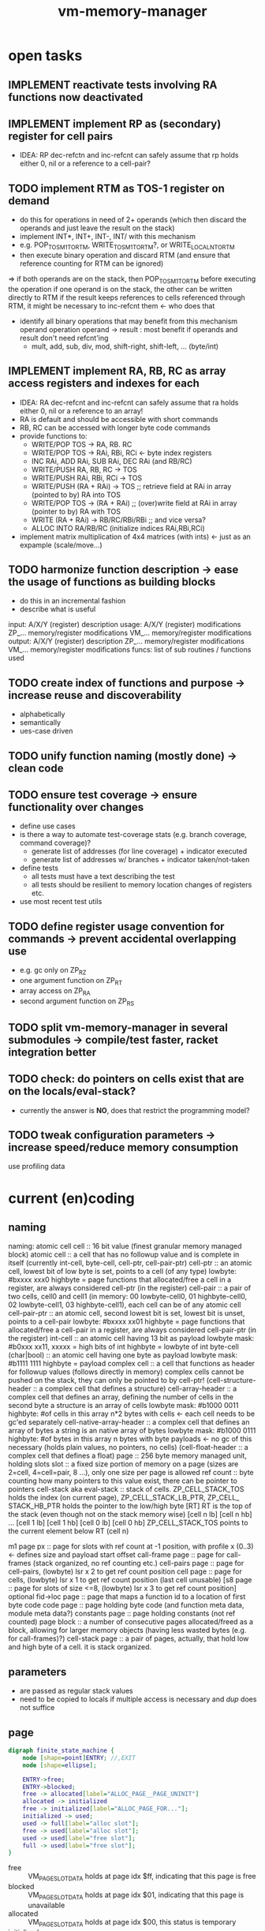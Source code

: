 #+title: vm-memory-manager
* open tasks
** IMPLEMENT reactivate tests involving RA functions now deactivated
** IMPLEMENT implement RP as (secondary) register for cell pairs
- IDEA: RP dec-refctn and inc-refcnt can safely assume that rp holds either 0, nil or a reference to a cell-pair?
** TODO implement RTM as TOS-1 register on demand
- do this for operations in need of 2+ operands (which then discard the operands and just leave the result on the stack)
- implement INT*, INT+, INT-, INT/ with this mechanism
- e.g. POP_TOSM1_TO_RTM, WRITE_TOSM1_TO_RTM?, or WRITE_LOCAL_N_TO_RTM
- then execute binary operation and discard RTM (and ensure that reference counting for RTM can be ignored)
=> if both operands are on the stack, then POP_TOSM1_TO_RTM before executing the operation
   if one operand is on the stack, the other can be written directly to RTM
   if the result keeps references to cells referenced through RTM, it might be necessary to inc-refcnt them <- who does that
- identify all binary operations that may benefit from this mechanism
  operand operation operand -> result : most benefit if operands and result don't need refcnt'ing
  - mult, add, sub, div, mod, shift-right, shift-left, ... (byte/int)
** IMPLEMENT implement RA, RB, RC as array access registers and indexes for each
- IDEA: RA dec-refcnt and inc-refcnt can safely assume that ra holds either 0, nil or a reference to an array!
- RA is default and should be accessible with short commands
- RB, RC can be accessed with longer byte code commands
- provide functions to:
  - WRITE/POP TOS -> RA, RB. RC
  - WRITE/POP TOS -> RAi, RBi, RCi <- byte index registers
  - INC RAi, ADD RAi, SUB RAi, DEC RAi (and RB/RC)
  - WRITE/PUSH RA, RB, RC -> TOS
  - WRITE/PUSH RAi, RBi, RCi -> TOS
  - WRITE/PUSH (RA + RAi) -> TOS       ;; retrieve field at RAi in array (pointed to by) RA into TOS
  - WRITE/POP TOS -> (RA + RAi)        ;; (over)write field at RAi in array (pointer to by) RA with TOS
  - WRITE (RA + RAi) -> RB/RC/RBi/RBi  ;; and vice versa?
  - ALLOC INTO RA/RB/RC (initialize indices RAi,RBi,RCi)
- implement matrix multiplication of 4x4 matrices (with ints) <- just as an expample (scale/move...)
** TODO harmonize function description                -> ease the usage of functions as building blocks
- do this in an incremental fashion
- describe what is useful
input:  A/X/Y (register) description
usage:  A/X/Y (register) modifications
        ZP_... memory/register modifications
        VM_... memory/register modifications
output: A/X/Y (register) description
        ZP_... memory/register modifications
        VM_... memory/register modifications
funcs:  list of sub routines / functions used
** TODO create index of functions and purpose         -> increase reuse and discoverability
- alphabetically
- semantically
- ues-case driven
** TODO unify function naming (mostly done)           -> clean code
** TODO ensure test coverage                          -> ensure functionality over changes
- define use cases
- is there a way to automate test-coverage stats (e.g. branch coverage, command coverage)?
  - generate list of addresses (for line coverage) + indicator executed
  - generate list of addresses w/ branches + indicator taken/not-taken
- define tests
  - all tests must have a text describing the test
  - all tests should be resilient to memory location changes of registers etc.
- use most recent test utils
** TODO define register usage convention for commands -> prevent accidental overlapping use
- e.g. gc only on ZP_RZ
- one argument function on ZP_RT
- array access on ZP_RA
- second argument function on ZP_RS
** TODO split vm-memory-manager in several submodules -> compile/test faster, racket integration better
** TODO check: do pointers on cells exist that are on the locals/eval-stack?
- currently the answer is *NO*, does that restrict the programming model?
** TODO tweak configuration parameters                -> increase speed/reduce memory consumption
use profiling data
* current (en)coding
** naming
 naming: atomic cell
         cell                      :: 16 bit value (finest granular memory managed block)
         atomic cell               :: a cell that has no followup value and is complete in itself (currently int-cell, byte-cell, cell-ptr, cell-pair-ptr)
         cell-ptr                  :: an atomic cell, lowest bit of low byte is set, points to a cell (of any type)
                                     lowbyte: #bxxxx xxx0
                                     highbyte = page
                                     functions that allocated/free a cell in a register, are always considered cell-ptr (in the register)
         cell-pair                 :: a pair of two cells, cell0 and cell1 (in memory: 00 lowbyte-cell0, 01 highbyte-cell0, 02 lowbyte-cell1, 03 highbyte-cell1),
                                     each cell can be of any atomic cell
         cell-pair-ptr             :: an atomic cell, second lowest bit is set, lowest bit is unset, points to a cell-pair
                                     lowbyte: #bxxxx xx01
                                     highbyte = page
                                     functions that allocated/free a cell-pair in a register, are always considered cell-pair-ptr (in the register)
         int-cell                  :: an atomic cell having 13 bit as payload
                                     lowbyte mask: #b0xxx xx11, xxxxx = high bits of int
                                     highbyte = lowbyte of int
         byte-cell (char|bool)     :: an atomic cell having one byte as payload
                                     lowbyte mask: #b1111 1111
                                     highbyte = payload
         complex cell              :: a cell that functions as header for followup values (follows directly in memory)
                                     complex cells cannot be pushed on the stack, they can only be pointed to by cell-ptr!
         (cell-structure-header    :: a complex cell that defines a structure)
         cell-array-header         :: a complex cell that defines an array, defining the number of cells in the second byte
                                     a structure is an array of cells
                                     lowbyte mask: #b1000 0011
                                     highbyte: #of cells in this array
                                     n*2 bytes with cells <- each cell needs to be gc'ed separately
         cell-native-array-header  :: a complex cell that defines an array of bytes
                                     a string is an native array of bytes
                                     lowbyte mask: #b1000 0111
                                     highbyte: #of bytes in this array
                                     n bytes with byte payloads <- no gc of this necessary (holds plain values, no pointers, no cells)
         (cell-float-header        :: a complex cell that defines a float)
         page                      :: 256 byte memory managed unit, holding slots
         slot                      :: a fixed size portion of memory on a page (sizes are 2=cell, 4=cell=pair, 8 ...), only one size per page is allowed
         ref count                 :: byte counting how many pointers to this value exist, there can be pointer to pointers
         cell-stack aka eval-stack :: stack of cells. ZP_​CELL_​STACK_​TOS holds the index (on current page), ZP_​CELL_​STACK_​LB_​PTR, ZP_​CELL_​STACK_​HB_​PTR holds the pointer to the low/high byte
                                      [RT]         RT is the top of the stack (even though not on the stack memory wise)
                                      [cell n lb] [cell n hb]
                                             ...
                                      [cell 1 lb] [cell 1 hb]
                                      [cell 0 lb] [cell 0 hb]
                                      ZP_​CELL_​STACK_​TOS points to the current element below RT (cell n)

         m1 page px       :: page for slots with ref count at -1 position, with profile x (0..3) <- defines size and payload start offset
         call-frame page  :: page for call-frames (stack organized, no ref counting etc.)
         cell-pairs page  :: page for cell-pairs, (lowbyte) lsr x 2 to get ref count position
         cell page        :: page for cells, (lowbyte) lsr x 1 to get ref count position (last cell unusable)
         [s8 page          :: page for slots of size <=8, (lowbyte) lsr x 3 to get ref count position] optional
         fid->loc page    :: page that maps a function id to a location of first byte code
         code page        :: page holding byte code (and function meta data, module meta data?)
         constants page   :: page holding constants (not ref counted)
         page block       :: a number of consecutive pages allocated/freed as a block, allowing for larger memory objects (having less wasted bytes (e.g. for call-frames)?)
         cell-stack page  :: a pair of pages, actually, that hold low and high byte of a cell. it is stack organized.

** parameters
- are passed as regular stack values
- need to be copied to locals if multiple access is necessary and /dup/ does not suffice
** page
#+begin_src dot :file memory-page-state.gen.png
  digraph finite_state_machine {
      node [shape=point]ENTRY; //,EXIT
      node [shape=ellipse];

      ENTRY->free;
      ENTRY->blocked;
      free -> allocated[label="ALLOC_PAGE__PAGE_UNINIT"]
      allocated -> initialized
      free -> initialized[label="ALLOC_PAGE_FOR..."];
      initialized -> used;
      used -> full[label="alloc slot"];
      free -> used[label="alloc slot"];
      used -> used[label="free slot"];
      full -> used[label="free slot"];
  }
#+end_src

#+RESULTS:
[[file:memory-page-state.gen.png]]
- free :: VM​_PAGE​_SLOT​_DATA holds at page idx $ff, indicating that this page is free
- blocked :: VM​_PAGE​_SLOT​_DATA holds at page idx $01, indicating that this page is unavailable
- allocated :: VM​_PAGE​_SLOT​_DATA holds at page idx $00, this status is temporary
- initialized :: VM​_PAGE​_SLOT​_DATA holds at page idx $02..$fe, this status is temporary
- used :: page is in use, VM​_PAGE​_SLOT​_DATA holds at page idx $02..$fe = next free slot, a page in use may still hold 0 slots
- full :: page is in use, there are no free slots, VM​_PAGE​_SLOT​_DATA holds at page idx $00
*** page usage
pages can be allocated and freed
the status of the 256 pages is held in VM​_PAGE​_SLOT​_DATA + pageidx (at cf00):
content of this memory location is interpreted as
00: allocated but not initialized
01: unavailable
x : used, holding first free slot of this page (for some kind of pages)
ff: free
*** evaluation stack
- holds parameters
- holds current values to be evaluated
- real tos is held in zero page ZP_​RT
- all but tos is held on cell-stack page
- push V is then
  - push RT onto cell-stack page (if RT not empty)
  - write V into RT
- pop is then
  - write tos from cell-stack page into RT (if not empty)
  - or clear RT (if cell-stack page is empty)
*** page types
1xxx xxxx = (cell page) page with cells (slots of byte 2), xxxxxx = number of used cells 0..127 (actually only 85 possible)
01yy yyyy = (cell-pairs page) page with cell-pairs (slots of byte 4) yyyyy = number of cells used 0..63 (actually only 51 possible)
[001z zzzz = (s8 page) page with slots of (max) size 8 byte, zzzz = number of slots used 0..31 (actually only possible)]
0001 0000 = (m1 page p0) page with buckets type 0 (byte at offset 02: holds the number of used slots)
0001 0001 = (m1 page p1) page with buckets type 1 (byte at offset 02: holds the number of used slots)
0001 0010 = (m1 page p2) page with buckets type 2 (byte at offset 02: holds the number of used slots)
0001 0011 = (m1 page p3) page with buckets type 3 (byte at offset 02: holds the number of used slots)
0001 0100 = (m1 page p4) page with buckets type 4 (byte at offset 02: holds the number of used slots)
0001 0101 = reserved
0001 0110 = reserved
0001 0111 = reserved
0001 1000 = (call-frame page) (stack organized, full+free detection already implemented)
0001 1001 = (fid->loc page) page with 16 bit values (starting at $02), filled without gaps, next slot = offset to free, no ref counting
0001 1010 = (code page) page with byte code and function meta data <- filled without gaps, next slot = offset to free, no ref counting
0001 1011 = cell stack page (come in pairs for low and high byte)
0001 1100 = reserved
0001 1101 = reserved
0001 1110 = reserved
0001 1111 = reserved

- detection for cell pages (1bbb bbbb)
  #+begin_src asm
    ;; after load
    BMI IS_CELL_PAGE

    ;;
    AND #$80
    CMP #$80
    BEQ IS_CELL_PAGE
  #+end_src
- detection for cell-pair page (01bb bbbb)
  #+begin_src asm
    AND #$c0
    CMP #$40
    BEQ IS_CELL_PAIR_PAGE
  #+end_src
- detection for m1 pages (0001 0bbb)
  #+begin_src asm
    AND #$f8
    CMP #$10
    BEQ IS_M1_PAGE_HEADER
  #+end_src
- detect special page
  #+begin_src asm
    AND #$f8
    CMP #$18
    BEQ IS_SPECIAL_PAGE
  #+end_src
*** general page layout
$00 = page type
$01 = (code page, m1 page px, call-frame page, cell stack page) previous page (of same type) 
      (cell-pairs and cell page) payload
$02 = (m1 page px, s8 page) number of used slots
      (call-frame page) top mark (if full)
      (cell-pairs and cell page) payload
$ff = (cell-pairs and cell page) previous page
      (others) payload
*** cell page layout 
offset  content
---------------------
00      #b1zzz zzzz page type + number of used slots
01      ref-count for cell at 02 (cell 0)
02..03  cell 0
04      ref-count for cell at 08 (cell 1)
..07    ref-count for cell at 08 (cell 4)
08..09  cell 1
...
0e..0f  cell 4
10      ref-count for cell at 20 (cell 5)
.. 1f   ref-count for cell at 20 (cell 20)
20..21  cell 5
...
3e..3f  cell 20
40..7e  ref-count for cell at 80..fc (cell 21..83)
7f      unused
80..fd  cell 21..83
fe      unused
ff      previous page of this type
*** cell allocation/free
#+begin_src dot :file cell-page-state.gen.png
  digraph finite_state_machine {
      node [shape=point]ENTRY; //,EXIT
      node [shape=ellipse];

      ENTRY->free;
      free -> used[label="ALLOC_CELL_PTR_TO_RT"]
      used -> enqueued[label="FREE_CELL_PTR_IN_RT"]
      enqueued -> used[label="ALLOC_CELL_PTR_TO_RT"]

      labelloc="t";
      label="cell state";
  }
#+end_src

#+RESULTS:
[[file:cell-page-state.gen.png]]
- free :: cell is not counted as used on page
          points to the next free cell on this page (low byte), 0 = no next free
          it is reachable through the first free cell on this page (VM​_PAGE​_SLOT​_DATA)
          refcount of this cell is 0 (no one keeps a reference to this cell)
- used :: cell is counted as used on the page
          it is NOT reachable through the first free cell on this page (VM​_PAGE​_SLOT​_DATA)
          it is NOT reachable through the list of free cells VM​_LIST​_OF​_FREE​_CELLS
          refcount of this cell is >0 (at least on reference to this cell exists)
- enqueued :: cell is enqueued in list of free cells
              it is NOT reachable through the first free cell on this page (VM​_PAGE​_SLOT​_DATA)
              it is reachable through the list of free cells VM​_LIST​_OF​_FREE​_CELLS
              refcount of this cell is 0 (no one keeps a reference to this cell)
              it contains a word pointer to the next element of the list of free celss

*** cell-pair page layout
offset  content
---------------------
00      #b01xx xxxx page type + number of used slots
01      ref-count cell-pair at 05 (cell-pair 0)
02      ref-count cell-pair at 09 (cell-pair 1)
03..04  unused (2)
05..08  cell-pair 0
09..0c  cell-pair 1
0d..0f  unused (3)
10      ref-count for cell-pair at 40 (cell-pair 2)
11      ref-count for cell-pair at 44 (cell-pair 3)
..3e    ref-count for cell-pair at f9 (cell-pair 48)
3f..40  unused (2)
41..44  cell-pair 2
45..48  cell-pair 3
...
f9..fc  cell-pair 48
fd..fe  unused (2)
ff      previous page of this type

*** cell-pair allocation/free
#+begin_src dot :file cell-pair-page-state.gen.png
  digraph finite_state_machine {
      node [shape=point]ENTRY; //,EXIT
      node [shape=ellipse];

      ENTRY->free;
      free -> used[label="ALLOC_CELL_PAIR_PTR_TO_RT"]
      used -> enqueued[label="FREE_CELL_PAIR_PTR_IN_RT"]
      enqueued -> used[label="ALLOC_CELL_PAIR_PTR_TO_RT"]

      labelloc="t";
      label="cell-pair state";
  }
#+end_src

#+RESULTS:
[[file:cell-pair-page-state.gen.png]]
- free :: cell-pair is not counted as used on page
          points to the next free cell-pair on this page (low byte), 0 = no next free
          it is reachable through the first free cell-pair on this page (VM​_PAGE​_SLOT​_DATA)
          refcount of this cell-pair is 0 (no one keeps a reference to this cell-pair)
- used :: cell-pair is counted as used on the page
          it is NOT reachable through the first free cell-pair on this page (VM​_PAGE​_SLOT​_DATA)
          it is NOT reachable through the list of free cell-pairs VM​_QUEUE​_ROOT​_OF​_CELL​_PAIRS​_TO​_FREE
          refcount of this cell-pair is >0 (at least on reference to this cell-pair exists)
- enqueued :: cell-pair is enqueued in list of free cell-pairs
              it is NOT reachable through the first free cell-pair on this page (VM​_PAGE​_SLOT​_DATA)
              it is reachable through the list of free cell-pairs VM​_QUEUE​_ROOT​_OF​_CELL​_PAIRS​_TO​_FREE
              refcount of this cell-pair is 0 (no one keeps a reference to this cell-pair)
              car cell contains a word pointer to the next element of the list of free cell-pairs
              cdr cell may still contain a value to be garbage collected, so the cell-pair cannot be reused right away

*** m1p0 page layout
provides space for structures with 1-3 fields
page type slot size 9 (refcount @ ptr-1) 25 slots
math: first entry $,,m refcount @ -1, next slot += $0a, slot-size = $09 (9)
offset content
--------------------
00      #b0001 0000 page type bucket with slot size 9 (either use this or the one above)
01      previous page
02      number of slots used
03      refcount slot0
04..0c  slot0  <- lowest bit must be 0 (to qualify as a cell-ptr!)
0d      refcount slot1
0e..16  slot1
...
f3      refcount slot23
f4..fc  slot23
fd..ff  unused
*** m1p1 page layout
provides space for structures with 4-7 fields
page type slot size 17  (refcount @ ptr-1) 14 slots
math: first entry $04, refcount @ -1, next slot += $12, slot-size = $11 (17)
offset content
--------------------
00      #b0001 0001 page type bucket with slot size 17 (either use this or the one above)
01      previous page
02      number of slots used
03      refcount slot0
04..14  slot0  <- lowest bit must be 0 (to qualify as a cell-ptr!)
15      refcount slot1
16..26  slot1
27      refcount slot2
28..38  slot2
...
ed      refcount slot13
ee..fe  slot13
ff      unused
*** m1p2 page layout
provides space for structures with 8-13 fields
page type slot size 29 (refcount @ ptr-1) 8 slots total
math: first entry $10, refcount @ -1, next slot += $1e, slot-size = $1d (29)
offset content
--------------------
00      #b0001 0010 page type bucket + slot size 29
01      previous page
02      number of used slots
03..0f  unused
0f      refcount slot0
10..2c  slot0
2d      refcount slot1
2e..4a  slot1
4b      refcount slot2
4c..68  slot2
...
e1      refcount slot7
e2..fe  slot7
ff      unused
*** m1p3 page layout
page type slot size 49 (refcount @ ptr-1) 5 slots total
math: first entry $06, refcount @ -1, next slot += $32, slot-size = $31
offset content
--------------------
00      #b0001 0011
01      previous page
02      # of slots used
03..04  unused
05      refcount slot0
06..36  slot0
37      refcount slot1
38..68  slot1
69      refcount slot2
6a..9a  slot2
9b      refcount slot3
9c..cc  slot3
cd      refcount slot4
ce..fe  slot4
ff      unused
*** m1p4 page layout
page type slot size 83 (refcount @ ptr-1) 3 slots total
math: first entry $04, refcount @ -1, next slot += $54, slot-size = $53
offset content
--------------------
00      #b001 0100
01      previous page
02      number of slots used
03      refcount slot0
04..56  slot0
57      refcount slot1
58..aa  slot1
ab      refcount slot2
ac..fe  slot2
ff      unused
*** s8 page layout ?? 
page type slot size 8 (refcount @ ptr >> 3) 28 cells
offset content
--------------------
00      #b001x xxxx  page type + number of used slots
01      previous page
02..03  unused
04..1f  refcount cell 0..27
20..27   -> 04 (cell 0)
...
f8..ff  -> 1f (cell 27)
*** call-frame (stack organized) page layout
memory layout of call frame page (organized in stack)
offset  content
00      #b0001 1000 page type call-frame
01      previous page (just high byte), 00 for first stack page
02      top mark (one past last allocated frame payload) <- usually set once full)
03      payload of first call frame
...ff
*** fid->loc page layout
*** code page layout
*** cell-stack page layout (locals, eval stack)
- used for locals and for the evaluation stack
offset  content
---------------
00      page type #b0001 1011
01      previous page (of the stack)
02..ff  payload (either lowbyte or highbyte of the cell)

*** cell-array allocation-free
#+begin_src dot :file cell-array-page-state.gen.png
  digraph finite_state_machine {
      node [shape=point]ENTRY; //,EXIT
      node [shape=ellipse];

      ENTRY->free;
      free -> used[label="ALLOC_CELL_ARRAY_TO_RA"]
      used -> enqueued[label="FREE_CELL_ARRAY_IN_RA"]
      enqueued -> used[label="ALLOC_CELL_ARRAY_TO_RA"]
      enqueued -> enqueued[label="gc"]

      labelloc="t";
      label="cell-array state";
  }
#+end_src

#+RESULTS:
[[file:cell-array-page-state.gen.png]]
- free :: slot (cell-array) is NOT counted as used on m1-page
          points to the next free slot on this page (low byte), 0 = no next free.
          it is reachable through the first free slot on this page (VM​_PAGE​_SLOT​_DATA)
          refcount of this slot (cell-array) is 0 (no one keeps a reference to this cell pair)
- used :: cell-array is counted as used on m1-page
          it is NOT reachable through the first free slot on this page (VM​_PAGE​_SLOT​_DATA)
          it is NOT reachable through the queue root of arrays to free (VM​_Px​_QUEUE​_ROOT​_OF​_ARRAYS​_TO​_FREE)
          refcount to this cell-array is >0 (at least on reference to this cell-pair exists)
- enqueued :: cell-array is counted as used on m1-page
              it is NOT reachable through the first free slot on this page (VM​_PAGE​_SLOT​_DATA)
              it is reachable through the queue root of arrays to free (VM​_Px​_QUEUE​_ROOT​_OF​_ARRAYS​_TO​_FREE)
              refcount of this cell-array is 0 (no one keeps a reference to this cell pair)
              the array may still contain cells that are cell pointer that need to be garbage collected
              each gc reduces the amount of cell pointer in the array by 1
              the array keeps the amount of unchecked cells
              the array keeps a pointer to the next enqueued cell-array in the slot right behind the unchecked cells

** cell types and references
cell types fall into 3 categories
*** cell pointer
tag byte ends on bits 0 [cell-ptr], or 01 [cell-pair-ptr]
points somewhere.
- it points to another cell (points to either a cell pointer, a value cell or a header cell)
- it points to a cell-pair
*** value cell
a value cell holds its (complete) value
- int, tag byte  = 0... ..11 (& $83 = $03)
- byte, tag byte = 1111 1111 ($FF)
*** header cell
is a cell that is used as a header of a number of cells. the following headers exist
- header for an *array of cells* (useful for structures)
  tag byte = 1000 0011 ($83)
  offset  content        <- memory layout
  ------------------
  00      header-cell
  01      length of array (n+1)
  02..03  cell index 0 *)
  04..05  cell index 1
  ...
  ..n*2+3 cell index n

  *) cells in an array of cells may be either cell-ptr or value cells, never header cells!!

- header fo a *native array of bytes* (useful for strings)
  tag byte = 1000 0111 ($87)
  offset  content        <- memory layout
  ------------------
  00      header-cell
  01      length of byte array (n+1)
  02      byte index 0
  ...
  n+2     byte index n
** pointer tagging
RT = 00 (low byte) is equivalent to RT is empty!
use new pointer tagging scheme (makes tagged-low-byte obsolete):        examples (low, then high byte):
  zzzz zzz0 = cell-ptr (no change on cell-ptr pages)                    0000 001[0]    1100 1101   cd02 (first allocated slot in cell-ptr page)
  xxxx xx01 = cell-pair-ptr (change on cell-pair-ptr pages!)            0000 01[01]    1100 1101   cd05 (first allocated slot in a cell-pair-ptr page)
  0iii ii11 = int-cell (bool) (no direct adding of highbyte possible)   [0]000 10[11]  0001 1000   0218 (decimal 2*256+16+8 = 536) <- high byte comes first in this special int encoding
  1111 1111 = byte-cell (char|bcd digits)                               [1111 1111]    0000 0001   01  <- payload is in high byte
  1000 0011 = cell-array-header                                         [1000 0011]    0000 0100   04 cells in array
  1000 0111 = cell-native-array-header                                  [1000 0111]    0000 1000   08 bytes in array

  1000 1011   (29 values reserved)
  ...
  1111 1011
#+begin_src asm
  ;; check for cell-ptr
          AND !$01
          BEQ IS_CELL_PTR
          ;; alternatively
          LSR A
          BCC IS_CELL_PTR

  ;; check for cell-pair-ptr
          AND !$03
          CMP !$01
          BEQ IS_CELL_PAIR_PTR
          ;; alternatively
          LSR A
          ;; BCC IS_CELL_PTR
          LSR A
          BCC IS_CELL_PAIR_PTR

  ;; check for int-cell
          AND !$83
          CMP !$03
          BEQ IS_INT_CELL

  ;; check for byte-cell
          CMP !$FF ;; CMP !TAG_BYTE_BYTE_CELL
          BEQ IS_BYTE_CELL

  ;; check for cell-array-header
          CMP !$83 ;; CMP !TAG_BYTE_CELL_ARRAY
          BEQ IS_CELL_ARRAY_HEADER

  ;; check for cell-native-array-header
          CMP !$87 ;; CMP !TAG_BYTE_NATIVE_ARRAY
          BEQ IS_CELL_NATIVE_ARRAY_HEADER
#+end_src
** call frames
- a call frame is defined by the following variables (on the zero page)
  ZP_​​VM_​PC                    *  ptr to the current byte code
  ZP_​VM_​FUNC_​PTR              *  ptr to the current running function
  ZP_​​CELL​_​STACK​_​LB​_​PTR           ptr to the low byte of the cell stack (cell-eval-stack is spread over two pages) [the lb of this ptr itself is always 0]
  ZP_​CELL_​STACK_​HB_​PTR           ptr to the high byte of the cell stack [the lb of this ptr itself is always 0]
  ZP_​LOCALS_​LB_​PTR            *  ptr to the low bytes of the locals of the currently running function [lowbyte of the ptr itself is equal to the highbytes one]
  ZP_​LOCALS_​HB_​PTR            *  ptr to the high bytes of the locals of the currently running function [lowbyte of the ptr itself is equal to the lowbytes one]
  ZP_​CELL_​STACK_​TOP              index to the top element on the cell stack
 
  ZP_​CALL_​FRAME                  pointer to start of current call frame stack
  ZP_​CALL_​FRAME_​TOP_​MARK         index to byte behind current call frame stack (byte) (is stored into page at $02, when page is full)
- a stack frame pushed on to the stack can either be a slow/fast frame
- fast stack call frame (4b): allowed for calls w/o overflows (neither stack, nor local overflow nor function running over page boundary)

    |                  vm pc                  | <-- call-frame-ptr
    | func-ptr low-byte | locals-ptr low byte |   ;; locals-ptr low byte must be != $00/$01

    push: possible if - vm_​pc and func-ptr share the same page
                      - cell-stack does not overflow (has 16 entries reserve)
                      - locals do not overflow (has reserves to hold functions' need)
    pop: if (call-frame-tr + 3) != $00 (or $01), its a a fast frame
- slow stack call frame (10b): allowed for any call (including page overflows: stack, locals allocation or function running over page boundary)

    |                   vm pc                     | <-- call-frame-ptr
    |     (reserved)       | locals ptr shared lb |
    | locals-lb page       | locals-hb-page       |
    |  func-ptr  low       | $00 / $01            | func-ptr could be encoded into: lowbyte, highbyte =  vm_​pc page + $00/$01 (of byte 4 in this stack) <- would save two bytes of stack size

    NOTE: if func-ptr page would be copied into (reserved), additional encoding/decoding into last byte could be removed, saving code bytes and complexity
          reserved byte could be used for somthing else, though => remove later?
          last byte must be either $00 or $01 to identify frame type!

    NOTE:  | cell-stack-lb page   | cell-stack-hb-page   | (copying the cell stack should not be necessary, the resulting stack should be cleaned up by the called method, known the # of parameters to actually remove etc.)
           cell-stack-tos  (copying not necessayr!)

    push: all relevant data
    pop: if (call-frame-ptr + 9) == $00(or $01)), its a a slow frame
         in a slow frame, high byte of func-ptr is high byte of vm_​pc - byte at 9 (either 00 or 01)
** function metadata (descriptors)
 function descriptor:
 ---- idea
         function name
         length of function name
         default cell d-1       default cells can only be value cells or NIL ptr
    ...
         default cell 0
 ---- implemented
    00 : mddd llll  (#of locals in lower 4 bits, # of default values, m flag, indicating presence of function metadata)
    01 : start of byte code  (defaults offset?)
    ...

** locals
locals are organized as stack (page pair)
   00: page type           00: page type
   01: previous lb page    01: previous hb page
   02: top mark (filled when leaving this page)
   03: lowbyte cell 0      03: high byte cell 0
   ...

each cell can be either a cell pointer or a call value (never cell header)
** cell stack (evaluation stack)
cell-stack is organized as stack (page pair)
   00: page type           00: page type
   01: previous lb page    01: previous hb page
   02: lowbyte cell 0      02: high byte cell 0
   ...

each cell can be either a cell pointer or a call value (never cell header)
* concepts
- page :: os allocation unit
  - alloc, free, bitmap of available pages
- cell :: smallest data unit
  - alloc, refcount, free, free-list, cells-page, cell-page-list
- cell-pair :: pair of cells, usable for lists etc.
  - alloc, refcount, free, free-list, cell-pairs-page, cell-pairs-page-list
- cell-array :: array of cells, need special incremental gc on free
  - alloc, refcount, inc-free, inc-free-list, m1px-page, m1px-page-list
- native-array :: array of native bytes (e.g. for strings)
  - alloc, refcount, free, free-list, m1px-page, m1px-page-list
- call-frame :: frame with data to restore upon return
- cell-stack :: a stack of cells (split over two pages)
  - eval-stack :: stack used for evaluation
    - pop->rt :: pop from eval stack into rt (discard previous rt)
    - push<-rt :: push rt onto eval stack (effectively a dub)
    - write->rt :: write tos of eval stack into rt
    - write<-rt :: write rt into tos of eval stack
  - locals-stack :: stack used for function locals storage
    - alloc :: allocate n cells
    - free :: free n cells
    - write-n->rt :: write n-th local to rt
    - write-rt->n :: write rt to n-th local
    - refcount-n-dec/inc :: refcount slot pointed to by n-th local
- Rx :: register
  - refcount-dec/inc :: refcount slot pointed to by register
  - clear :: mark as empty
* memory allocation/deallocation
** free-lists
*** cell-array free list (for reusage)
- one per m1 profile => free list holds arrays blocking a slot of a certain m1 profile page
root -> [tag-byte : len n]
        [cell0]
        [cell1]
        ...
        [cell n-1]
         \_...
- the last cell points to the next cell-array
- enqueueing this array to the free list, the last cell must be recount--
- all but the last cell must be refcount-- before further reuse
- once cell n-1 is recount--, n = n-1, making n-2 the next last cell
- once all cells were refcount--, the whole array can be freed
*** cell free list (for reusage)
root -> [cell]
         \_...
*** cell-pair free list (for reusage)
root -> [car][cdr]
         \_ [car][cdr]
             \_...
- car cell is used to connect the cell-pairs
- cdr cell needs to be refcount-- before reuse
** allocation
*** cell
- if free-list nil
     allocate new cell <- IDEA: try freeing slots in cell-array free-lists (there might be cells that can be reused)
     reuse head of free list
- reuse head of free list
  - remember head
  - set head of free list to cdr of free list
  - return old head
*** cell-pair
- if free-list nil
     allocate new cell-pair <- IDEA: try freeing slots in cell-array free-lists (there might be cell-pairs that can be reused)
     reuse head of free list
- reuse head of free list
  - remember head
  - refcount-- on cdr cell of head (single subroutine jump, no recursion)
  - new head = old heads car cell
  - return remembered head
*** cell-array
- if free-list nil
     allocate new cell-array
     free the array at the head of the list <- this might change due to the tail call
- free the array at the head of the list
  - reduce num (if num dropped to 0, the array can be reused)
  - remember now last cell
  - copy previous last cell into now last cell
  - refcount-- remembered now last cell  <- tail call (just jump, no recursion)
*** native-array
** deallocation
any refcount-- on a value cell will just return (and do nothing), ending a chain of refcount-- calls
only if refcount drops to zero a free is done, else refcount returns
*** refcount-- cell-ptr (drops to 0)
- enqueue cell into free list
  - put old root of free list into this
  - set root of free list to this cell
*** refcount-- cell-pair-ptr (drops to 0)
- remember car cell (since it is overwritten in next step and used for refcount-- later on)
- enqueue cell-pair into free list
  - put old root of free list into car of this
  - set root of free list to this cell-pair
- refcount-- car cell <- tail-call (just jump, no recursion)
*** refcount-- cell-array (drops to 0)
- remember last cell of the array (since it is overwritten in next step and used for refcount-- later on)
- enqueue cell-array into free list
  - put old root into last cell of array
  - set root of free list to this cell-array
- refcount-- last cell of the array
*** refcount-- native-array (drops to 0)
- reclaim space (native array may not hold further references)
** behavior
- overarching idea: make deallocation cheap, delay work to the time, allocation is done
- reuse of cell is of constant time, since the head of the free list can be used (directly) or a new cell is allocated, which is both O(1)
- reuse of cell-pair can be O(n) in worst case, if the cdr cell of the head (which needs to be refcount--) points to a tree of n cell-pairs,
  where each car points to another cell-pair that needs to be refcount-- before enqueued into the free-list.  it is more likely to be must
  faster since this worst case is of rather hypothetical nature.
  IDEA: this time can be reduced by incrementally refcount-- cdr cells of the free list (e.g. during allocation of cells or cell-pairs).
- reuse of cell-arrays could be very expensive if the array contains pointers to cell-arrays up to the max memory allocated thus
  IDEA: this time can be reduced by incrementally refcount-- cells of the array (e.g. during allocation of cells or cell-pairs).
** musings
*** bst with value implemented with structure/array or cell-pairs
**** btree with array, fits into profile 5 (uses 9 bytes)
[table-header, len=3]
[left cell-ptr]
[right cell-ptr]
[value cell-ptr|cell]
**** btree with cell-pairs (uses 8 bytes for the cell pairs)
      o      cell-pair
     / \
   val  o    cell-pair
       / \
      L   R
**** red-black tree needs additional flag (for color)
- in arrays this could be put into higher bits of the length byte (since not all bits are used)
  -or- use the 9th byte of the structure as an auxiliary byte that is always available
- in cell-pair implementation L and R lower two bits can be used <- complicates a lot, don't!
  (since they must be '01' to identify them as cell-pair-ptr)
**** red/black btree with cell-pairs
***** red/black detection needs more code, search l/r search needs more code, no more memory is needed
(val may not be a cell-pair-ptr)
red-node
      o
     / \
   val  o
       / \
      L   R

black-node
      o
     / \
    o   val
   / \
  L   R
***** red/black as additional cell-pair, code stays uniform, + 1 cell-pair for each node (total 12 bytes)
    o
   / \
 R/B  o
     / \
   val  o
       / \
      L   R
* modifications ideas
** TODO clarify RA RT usage during GC
*** concept
RT = cell-pair-pointer | cell-pointer | value-cell 
     \_ cell-pair        \_ cell-pair-pointer | cell-pointer | value-cell | header-cell
RA = cell-pair-pointer | cell-pointer | value-cell ?header-cell?
     \_ cell-pair        \_ cell-pair-pointer | cell-pointer | value-cell | header-cell
*** cleanup code
idea REFCOUNT​_INCR is needed only on RT
     REFCOUNT​_DECR is needed on RT and RA
     GC OPERATIONS should run on RA, never on RT
[[file:vm-memory-manager.rkt::4641]]
[[file:vm-memory-manager.rkt::4434]]
- [ ] separate REFCOUNT​_DECR from actual garbage collection
  inspect the following methods and extract GC (running on RA) into separate methods
  #+begin_src scheme
    VM_REFCOUNT_DECR_RT                                ;; generic decrement of refcount (dispatches depending on type)
    VM_REFCOUNT_INCR_RT                                ;; generic increment of refcount (dispatches depending on type)

    VM_REFCOUNT_DECR_RT__CELL_PAIR_PTR                 ;; decrement refcount, calling vm_free_cell_pair_in_zp_ptr if dropping to 0
    VM_REFCOUNT_DECR_RT__M1_SLOT_PTR                   ;; decrement refcount, calling vm_free_m1_slot_in_zp_ptr if dropping to 0
    VM_REFCOUNT_DECR_RT__CELL_PTR                      ;; decrement refcount, calling vm_free_cell_in_zp_ptr if dropping to 0

    VM_REFCOUNT_INCR_RT__CELL_PAIR_PTR                 ;; increment refcount of cell-pair
    VM_REFCOUNT_INCR_RA__M1_SLOT                         ;; increment refcount of m1-slot
    VM_REFCOUNT_INCR_RT__CELL_PTR                      ;; increment refcount of the cell, rt is pointing to

    VM_REFCOUNT_DECR_RA                                ;; generic decrement of refcount (dispatches depending on type)
    VM_REFCOUNT_DECR_RA__CELL_PAIR_PTR                 ;; decrement refcount, calling vm_free_cell_pair_in_zp_ptr if dropping to 0
    VM_REFCOUNT_DECR_RA__M1_SLOT                       ;; decrement refcount, calling vm_free_m1_slot_in_zp_ptr if dropping to 0
    VM_REFCOUNT_DECR_RA__CELL_PTR                      ;; decrement refcount, calling vm_free_cell_in_zp_ptr if dropping to 0

    VM_REMOVE_FULL_PAGES_FOR_PTR2_SLOTS                ;; remove full pages in the free list of pages of the same type as are currently in ZP_PTR2
    VM_ENQUEUE_PAGE_AS_HEAD_FOR_PTR2_SLOTS             ;; put this page as head of the page free list for slots of type as in ZP_PTR2
    
    VM_GC_ARRAY_SLOT_RT                               ;; execute garbage collection on a cell array (decr-ref all array elements and collect if 0)

    VM_FREE_PTR_IN_RT                                 ;; free pointer (is cell-ptr, cell-pair-ptr, m1-slot-ptr, slot8-ptr)

    VM_ADD_CELL_PAIR_IN_RT_TO_ON_PAGE_FREE_LIST       ;; add the given cell-pair (in zp_rt) to the free list of cell-pairs on its page

  #+end_src
  - VM​_REFCOUNT​_DECR​_RT
  - VM​_REFCOUNT​_DECR​_RA
- [ ] make garbage collection run on RA (and RZ) only
* log
** GC usage of RA RT
- RT may be used for regular dec/inc of refcount
- RA may be used for regular dec/inc of refcount
- RT may NOT be overwritten/written to during more complex GC
- RA may be overwritten/written to during more complex GC
=> GC: may leave RA in an undefined state
   GC may not change RT (except for temporary stuff)
=> more complex GC operations should copy RT->RA first and then operate on RA only
   collecting complex structures (e.g. pair cells or arrays) may need RA and additional memory space/register
   => do not use RT, use RZ <- new register for special gc stuff?  
** IDEA use locals as array registers (alternative to dedicated array registers)
- instead of
  #+begin_src scheme
    (bc PUSH_Lx)           ;; extra push of array reference on stack
    (bc GET_ARRAY_FIELD_y)      ;; removes array reference from stack, pushing the field value of the array
  #+end_src
- keep array in local (no special ref couting compared to regular locals)
  #+begin_src scheme
    (bc PUSH_ARRAY_LOCAL_0_FIELD_y)  ;; use local0 as array register to push field y onto stack
  #+end_src
- addition bytecode commands
  - +pop from eval stack to array register+
  - +clear array-register <- automatically done on return/call just as locals?+
  - +push from array register to eval stack <- really necessary?+
  - push field y from array in local x
  - pop/write stack to field y of array in local x
- combinations (have 2 arrays to select from, read local0, read/write local1, write local2)
  #+begin_src scheme
    ;; single (compact) byte code
    PUSH_ARRAY_LOCAL_0-1_FIELD_0-3     ;; 8 byte codes
    POP_TO_ARRAY_LOCAL_1-2_FIELD_0-3   ;; 8 byte codes
    WRITE_TO_ARRAY_LOCAL_1-2_FIELD_0-3 ;; 8 byte codes

    ;; byte code with 1 byte operand
    PUSH_ARRAY_LOCAL_FIELD     LOCAL_FIELD_ID_BYTE  ;; lllfffff = locals 0-7, fields 0-31
    POP_TO_ARRAY_LOCAL_FIELD   LOCAL_FIELD_ID_BYTE
    WRITE_TO_ARRAY_LOCAL_FIELD LOCAL_FIELD_ID_BYTE
  #+end_src
** OBSOLETE IDEA more compact bytecode for array access (using array registers)
- instead of
  #+begin_src scheme
    (bc PUSH_Lx)           ;; extra push of array reference on stack
    (bc GET_ARRAY_FIELD_y)      ;; removes array reference from stack, pushing the field value of the array
  #+end_src
- keep array e.g. in R0 (arrays in registers are refcounted once, and discarded explicitly)
  #+begin_src scheme
    (bc PUSH_ARRAY_R0_FIELD_y)  ;; use array register r0 to push field y onto stack
  #+end_src
- addition bytecode commands
  - pop from eval stack to array register
  - clear array-register <- automatically done on return/call just as locals?
  - push from array register to eval stack <- really necessary?
  - push field y from array in register x
  - pop/write stack to field y of array in register x
** IDEA RT, RA and array registers
- RT is part of the stack
  => manipulation = stack manipulation
     this can be done if actually doing evaluation (e.g. int+ ...)
     can be done if finally thrown away (popped) (e.g. during gc on pop)
- RA is a register to be used if RT cannot be modified?
  how about using it for gc only (no longer use rt fo gc operations)?
- keep registers for array operations (instead of constantly pushing it on the stack, for field access)
** DONE call-frames
 ZP_​​VM_​PC                    *  ptr to the current byte code
 ZP_​VM_​FUNC_​PTR              *  ptr to the current running function
 ZP_​​CELL​_​STACK​_​LB​_​PTR           ptr to the low byte of the cell stack (cell-eval-stack is spread over two pages) [the lb of this ptr itself is always 0]
 ZP_​CELL_​STACK_​HB_​PTR           ptr to the high byte of the cell stack [the lb of this ptr itself is always 0]
 ZP_​LOCALS_​LB_​PTR            *  ptr to the low bytes of the locals of the currently running function [lowbyte of the ptr itself is equal to the highbytes one]
 ZP_​LOCALS_​HB_​PTR            *  ptr to the high bytes of the locals of the currently running function [lowbyte of the ptr itself is equal to the lowbytes one]
 ZP_​CELL_​STACK_​TOP              index to the top element on the cell stack

 ZP_​CALL_​FRAME                  pointer to start of current call frame 
 ZP_​CALL_​FRAME_​TOP_​MARK         index to byte behind current call frame (byte) (is stored into page at $02, when page is full)

 fast stack call frame (4b): allowed for calls w/o overflows (neither stack, nor local overflow nor function running over page boundary)

    |                  vm pc                  | <-- call-frame-ptr
    | func-ptr low-byte | locals-ptr low byte |   ;; locals-ptr low byte must be != $00/$01
                                                
    push: possible if - vm_​pc and func-ptr share the same page
                      - cell-stack does not overflow (has 16 entries reserve)
                      - locals do not overflow (has reserves to hold functions' need)
    pop: if (call-frame-tr + 3) != $00 (or $01), its a a fast frame

 slow stack call frame (10b): allowed for any call (including page overflows: stack, locals allocation or function running over page boundary)

    |                   vm pc                     | <-- call-frame-ptr
    |     (reserved)       | locals ptr shared lb |  
    | locals-lb page       | locals-hb-page       |
    |  func-ptr  low       | $00 / $01            | func-ptr could be encoded into: lowbyte, highbyte =  vm_​pc page + $00/$01 (of byte 4 in this stack) <- would save two bytes of stack size

    NOTE: if func-ptr page would be copied into (reserved), additional encoding/decoding into last byte could be removed, saving code bytes and complexity
          reserved byte could be used for somthing else, though => remove later?
          last byte must be either $00 or $01 to identify frame type!

    NOTE:  | cell-stack-lb page   | cell-stack-hb-page   | (copying the cell stack should not be necessary, the resulting stack should be cleaned up by the called method, known the # of parameters to actually remove etc.)
           cell-stack-tos  (copying not necessayr!)
                                                
    push: all relevant data
    pop: if (call-frame-ptr + 9) == $00(or $01)), its a a slow frame
         in a slow frame, high byte of func-ptr is high byte of vm_​pc - byte at 9 (either 00 or 01)

 function descriptor holds only # of locals needed (parameter number is meta data, that is not needed for interpretation)
 function descriptor:
    00 : #of locals
    01 : start of byte code  (defaults offset?)
    ...
    meta-data byte-code-len
              str-len
              function name string

 obsolete byte codes:
   any ...to_​param
       ...from_​param

 new byte codes:
   write_​to_​local#

 locals are stored on a stack (single page)
    00: page type
    01: previous page
    02: low byte cell 0
    03: high byte cell 0
    ...
 cell-stack is organized as stack (page pair)
    00: page type           00: page type
    01: previous lb page    01: previous hb page
    02: lowbyte cell 0      02: high byte cell 0
    ...

** DONE keep only parameters and the cell-eval-stack on the stack spread over two pages to make push and pop fast
       => zp_​cell_​stack_​lb_​ptr, zp_​cell_​stack_​hb_​ptr must be held (2 bytes each)
          the parameters may as well be on the cell-stack when entering the function and form the start of the stack for function execution
       all else (vm_​pc, func_​ptr, locals_​xb_​ptr, cell_​stack_​xb_​ptr) go into a separate stack to share page and make storing fast.

       locals are held in own dedicated stack (no fast pushing/popping necessary, but stacking during function call)

       fast stack call frame (size: 4b)
         pc (2b), func-ptr (1b, shares hb with pc), locals-ptr (1b <- no page change), cell-stack-base-ptr is kept

         cell-stack-base-ptr may change on function entry ->

       slow stack call frame (7+1)
         pc (2b), func-ptr (1+1b low byte + encoded page byte), locals-ptr (3b), 1 reserved (currently)

       call frame could be unified to 6 byte usage (pc 2, func 1(+1 encoded into locals-lb), locals 2+1)
         => copy 2 bytes more than fast frame (takes 20 cycles more), detection takes 14 cycles, still feasable to have slow and fast frames

       fast/slow detection push
         - func-page = pc-page
         - locals fit on same page in locals stack (lowbyte+2*n*locals < 256)
         - cell-stack-tos < 240 (enough space to stay on page)

       fast/slow detection pop
         (e.g. local stack holds byte for fast/slow call frame detection)
         (use the 10th byte in slow stack to mark it thus (eg 0|255) depending on what is impossible to be valid for slow stack values)

** DONE fast call stack
       measures:
         - less bytes to copy
         - reuse as much as possible
       current status:
         the following values are copied (constructed)
         ZP_​VM_​PC                  $de ;; program counter (ptr to currently executing byte code)
         ZP_​VM_​FUNC_​PTR            $e0 ;; pointer to the currently running function
         ZP_​PARAMS_​PTR             $e2 ;; pointer to first parameter in call-frame
         ZP_​LOCALS_​PTR             $e4 ;; pointer to first local in call-frame
         ZP_​CELL_​STACK_​BASE_​PTR    $e6 ;; e6..e7 (pointer to the base of the eval stack of the currently running function (+ZP_​CELL_​STACK_​TOS => pointer to tos of the call-frame, in register mode, actual TOS is ZP_​RT!)

         ZP_​CALL_​FRAME             $f1



         Stack (growing downwards)       Current ZP pointer settings
         
         |  param - 0            |  <-- params ptr
         |  . . .                |
         |  param - n            |
         |-----------------------|  
       * |         pc            |  <-- call frame 
         |-----------------------|
       * |       func ptr        |  (pc and func-ptr share high byte, if functions do not run over multiple pages)
         |-----------------------|
       * |      params ptr       |  (params high byte should be the same as this page, if call frame is allocated on same page)
         |-----------------------|
       * |      locals ptr       |  (locals high byte should be the same as this page, if call frame is allocated on same page)
         |-----------------------|
       * |  cell stack base ptr  |  (definitely same high byte as params ptr!)
         |-----------------------|
         |  local - 0            | <-- locals ptr = call frame + $0a (call frame is calculated from locals-ptr on return)
         |  . . .                |
         |  local - n            |
         |-----------------------|
         |                       | <-- cell stack base ptr

         *) fields are copied

       separate page stack allocation case
         |  param - 0            |  <-- params ptr       |-----------------------|                                                                                              
         |  . . .                |                     * |         pc            |  <-- call frame                                                                                
         |  param - n            |                       |-----------------------|                                                                                              
         |-----------------------|                     * |       func ptr        |  (pc and func-ptr share high byte, if functions do not run over multiple pages)              
       (no more space left on page)                      |-----------------------|                                                                                              
                                                       * |      params ptr       |  (params high byte should be the same as this page, if call frame is allocated on same page) 
                                                         |-----------------------|                                                                                              
                                                       * |      locals ptr       |  (locals high byte should be the same as this page, if call frame is allocated on same page) 
                                                         |-----------------------|                                                                                              
                                                       * |  cell stack base ptr  |  (definitely same high byte as locals ptr!)                                                  
                                                         |-----------------------|                                                                                              
                                                         |  local - 0            | <-- locals ptr = call frame + $0a (call frame is calculated from locals-ptr on return)         
                                                         |  . . .                |                                                                                              
                                                         |  local - n            |                                                                                              
                                                         |-----------------------|                                                                                              
                                                         |                       | <-- cell stack base ptr = locals ptr + 2*(n+1)


    => current call frame            \
       current locals ptr            |  always share the same page (high byte)
       current call stack base ptr   /

** DONE define fast frames (allocated on same stack page, and pc and func ptr share the same page)

       popping call frames
       how can a fast frame be identified? (e.g. check locals ptr - call frame = $06) <- save copying 4 bytes?
           SEC                ;;               (2)      ;; copying 4 bytes  [15*4 = 60 cycles]
           LDA ZP_​​LOCALS_​PTR  ;; low byte      (3)      ;; LDA (zp-ptr),y         (6)
           SBC ZP_​CALL_​FRAME  ;;               (3)      ;; STA zp-memory,y        (4) <- only avail for non zp memory
           CMP !#06           ;;               (2)      ;; DEY                    (2)
           BEQ SLOW_​FRAME     ;;               (2-3)    ;; BNE LOOP               (2-3)
                                               ---SUM 12                         ---SUM 60 (15*4)
        write highbyte for params ptr, locals ptr, csb ptr + func ptr
          LDA (ZP_​...),y               ;;   (6)
          STA ZP_​LOCALS_​PTR+1          ;;   (3)
          STA ZP_​PARAMS_​PTR+1          ;;   (3)
          STA ZP_​CELL_​STACK_​BASE_​PTR+1 ;;   (3)
          LDA (ZP_​...),y               ;;   (6)
          STA ZP_​VM_​FUNC_​PTR+1            ;;   (3)
                                           ---SUM 24

       => save 24 (60 - 12 - 24) cycles per fast frame pop
          add 13 cycles per slow frame pop
          add 9 bytes detect routine
          add x bytes for fast pop code


       pushing fast frames
       how to detect that fast frame can be used? 
           1st check that func ptr and pc share the same high byte (this has to be done additionally)
               LDA ZP_​VM_​PC+1     ;;               (3)
               CMP ZP_​VM_​FUNC_​PTR+1  ;;               (3)
               BNE SLOW_​FRAME     ;;               (2-3)
                                        
           2nd stack allocation stays on same page (this is done anyhow)
      => save 52 (60-8) cycles per fast push  (copying takes as long as in pop case)
         add 9 cycles per slow push
         add 6 bytes detection routine
         add x bytes for fast push code
         save 4 bytes on call-stack per call
         

         |  param - 0              |  <-- params ptr
         |  . . .                  |
         |  param - n              |
         |-------------------------|  
       * |          pc             |  <-- call frame 
         |------------+------------|
       * | params ptr | locals ptr | 
         |------------+------------|
       * |  csb ptr   | func ptr   |
         |------------+------------|
         |  local - 0              |  <-- locals ptr = call frame + $06 (call frame is calculated from locals-ptr on return)
         |  . . .                  |
         |  local - n              |
         |-------------------------|
         |                         |  <-- cell stack base ptr
** IDEA *fast locals* on zero page (just as regular locals, but not allocated on the stack but on zero page)
       possible for functions that do not call subroutines, or do so but the local is no longer used
       use short bytecodes for params 0..3, locals 0..3, fast-locals 0..3

** IDEA low-byte high byte on different pages
use the following idea in more situations:
       store high byte in one page
       and store low byte in another page (same index)
       32 bit values may as well be spread of 4 pages, storing all at one index!
       e.g: cell-value-stack (since cells are always 16 bit)
            store lowbyte in page I
            store highbyte in page J
       advantage: use same index (for pop/push inc/dec only once)
                  doubles the number of objects before new allocation is needed
                  e.g. push a value onto the stack:
                       ZP_​CS_​LB_​PAGE (cell-stack page of low bytes) (ZP_​CS_​LB_​PAGE-1 contains 0) such that ZP_​CS_​LB_​PAGE-1 can be used as ptr
                       ZP_​CS_​HB_​PAGE (cell-stack page of high bytes) (ZP_​CS_​HB_​PAGE-1 contains 0) such that ZP_​CS_​LB_​PAGE-1 can be used as ptr
                       ZP_​CS_​IDX is the current tos

                       ;; PUSH A/X onto stack
                       LDY ZP_​CS_​IDX
                       INY                       ;; just one increment
                       STA (ZP_​CS_​LB_​PAGE-1),y
                       STX (ZP_​CS_​HB_​PAGE-1),y
                       STY ZP_​CS_​IDX             ;; store new tos idx
                       ;; that's it

       are there any advantages to store cells in this way?
       where does the reference counting byte go in that case (maybe just into another page?)
       ==> cell-ptr's could be stored in 2+1 pages, lowbytes, highbytes and refcounts
           <-- not really, it would mean that each cell-ptr access needs to make use of two (different) pages
               which either are calculated (since allocated next to one another) or kept
       ==> cell-pair-ptr's could be stored in 4+1 pages, lowbyte car, highbyte car, lowbyte cdr, highbyte cdr, refcounts
           <-- not really, it would mean that each cell-ptr access needs to make use of four (different) pages
               which either are calculated (since allocated next to one another) or kept

** IDEA programs/processes have their own allocation pages => terminating a process means, all pages allocated by the process can be freed
       alternative: shared, process allocates using shared pages, terminating the process will free all entries (not the pages), possibly leading to pages, not freed, because some slots remain allocated.
       - each process has (a copy of) the following
         VM_​FREE_​CELL_​PAIR_​PAGE                 (1b)
         VM_​FREE_​CODE_​PAGE                      (1b)
         VM_​FREE_​CALL_​STACK_​PAGE                (1b)
         VM_​FREE_​CELL_​PAGE                      (1b)
         VM_​QUEUE_​ROOT_​OF_​CELL_​PAIRS_​TO_​FREE    (2b)
         VM_​FREE_​M1_​PAGE_​P0         (P0..P3)    (4b) 
         VM_​LIST_​OF_​FREE_​CELLS                  (2b)
       - each process running needs (a copy of) the following interpreter values
         (lots of these values are restored when returning from a function, maybe this can be used to not copy too much during process switch (after function or on function call)
         ZP_​CELL_​STACK_​TOS                      (1b)
         ZP_​VM_​PC                               (2b)
         ZP_​PARAMS_​PTR                          (2b)
         ZP_​LOCALS_​PTR                          (2b)
         ZP_​CELL_​STACK_​BASE_​PTR                 (2b)
         ZP_​CALL_​FRAME                          (2b)
         ZP_​RT                                  (2b)

** IDEA don't do any ref counting on register (RT, RA)
       inc ref count of cell, pointed to by RT if pushed on cell-stack (only if RT holds a pointer, of course) 
       dec ref count of cell, pointed to by TOS, if popped from cell-stack (into RT), only if TOS (then RT) holds a pointer
       additionally, if a pointer is written into a heap allocated object (e.g. cell-ptr, cell-pair-ptr, cell-m1-ptr), then the pointed to cells ref count is incremented
                     if a cell is written into a heap allocated object, overwriting a pointer, the pointed to cells ref count is decremented
                     if a heap allocated object is collected (ref count drops to 0), all referenced cells ref count is decremented
       is this enough?

** DONE pointer tagging
   RT = 00 (low byte) is equivalent to RT is empty!
   use new pointer tagging scheme (makes tagged-low-byte obsolete):            examples (low, then high byte):
     (new) zzzz zzz0 = cell-ptr (no change on cell-ptr pages)                  0000 001[0]    1100 1101   cd02 (first allocated slot in cell-ptr page)
     (new) xxxx xx01 = cell-pair-ptr (change on cell-pair-ptr pages!)          0000 01[01]    1100 1101   cd05 (first allocated slot in a cell-pair-ptr page)
     (new) 0iii ii11 = int-cell (no direct adding of highbyte possible)        [0]000 10[11]  0001 1000   0218 (decimal 2*256+16+8 = 536) <- high byte comes first in this special int encoding
     (new) 1111 1111 = byte-cell (char|bool|bcd digits)                        [1111 1111]    0000 0001   01  <- payload is in high byte
     (new) 1000 0011 = cell-array-header                                       [1000 0011]    0000 0100   04 cells in array
     (new) 1000 0111 = cell-native-array-header                                [1000 0111]    0000 1000   08 bytes in array 

     (new) cell-pair-ptr page layout
                       00     #b01xx xxxx page type + number of used slots
                       01     ref-count cell-pair at 05 (cell-pair 0)
                       02     ref-count cell-pair at 09 (cell-pair 1)
                       03..04  unused (2)
                       05..08  cell-pair 0
                       09..0c  cell-pair 1
                       0d..0f  unused (3)
                       10     ref-count for cell-pair at 40 (cell-pair 2)
                       11     ref-count for cell-pair at 44 (cell-pair 3)
                       ..3e    ref-count for cell-pair at f9 (cell-pair 48)
                       3f..40  unused (2)
                       41..44  cell-pair 2
                       45..48  cell-pair 3
                       ...
                       f9..fc  cell-pair 48
                       fd..fe  unused (2)
                       ff     previous page of this type

   implementation steps:
   - change int detection and calculation
   - change cell-array-header + cell-native-array-header detection (if applicable an existent)

** DONE if cell-ptr and cell-pair-ptr would use the bytes as is (with having to separately hold a tagged low byte),
       additionally masking out the tagged byte + copying during stack push and pop would not be necessary
       problem: lda (zp_​rt),y must then point to a cell or a cell-pair
                if cell-ptr lowbyte has at bit0 a 0 this would work
                however, cell-pair-ptr (to be able to differentiate from cell-ptr) would have to set bit0 to 1 and this lda (zp_​rt),y would point to a different location
                => cell-pair pages need to be organized differently (or cell pages)
                   current memory layout
                   page type: cell-pairs page (its actually randomly growing, fixed slot size (4b), ref counted page)
                   memory layout of a cell-pairs page (refcount @ ptr >> 2) 51 cells
                   offset content
                   00     #b01xx xxxx page type + number of used slots
                   01     ref-count for cell-pair at 04 (cell-pair 0)
                   02     ref-count for cell-pair at 08 (cell-pair 1)
                   03     ref-count for cell-pair at 0C (cell-pair 2)
                   04..07  cell-pair 0
                   08..0b  cell-pair 1
                   0c..0f  cell-pair 2
                   10     ref-count for cell-pair at 40 (cell-pair 3)
                   11     ref-count for cell-pair at 44 (cell-pair 4)
                   ..3e   ref-count for cell-pair at fc (cell-pair 49)
                   3f    unused
                   40     cell-pair 3
                   44     cell-pair 4
                   ..fb  cell-pair 49
                   fc..fe unused
                   ff    previous page of this type

                   old c004 = cell pair ptr,
                   new zzzz zzz0 = cell-ptr, xxxx xx01 = cell-pair-ptr (looses one cell-pair), 0iii ii11 = int (no direct adding of highbyte possible)
                       00
                       01     ref count cell pair at 05 (cellpair0)
                       02     ref-count for cell-pair at 08 (cell-pair 1)
                       03..04  unused
                       05..08  cell-pair 0
                       09..0c  cell-pair 1
                       0d..0f  unused
                       10     ref-count for cell-pair at 40 (cell-pair 2)
                       11     ref-count for cell-pair at 44 (cell-pair 3)
                       ..3e   ref-count for cell-pair at fc (cell-pair 48)
                       3f..40 unused
                       41     cell-pair 2
                       45     cell-pair 3
                       ..fc   cell-pair 48
                       fd..fe unused
                       ff    previous page of this type

                => alternative cell pages
                   current memory layout
                   page type cell page (slot size 2b) (refcount @ ptr >> 1) 84 cells (85th slot is used for previous page pointer)
                   offset content
                   00     #b1zzz zzzz page type + number of used slots
                   01     ref-count for cell at 02 (cell 0)
                   02..03 cell 0
                   04     ref-count for cell at 08 (cell 1)
                   ...
                   07     ref-count for cell at 08 (cell 4)
                   08..09 cell 1
                   ...
                   0e..0f cell 4
                   10    ref-count for cell at 20 (cell 5)
                   ...
                   1f    ref-count for cell at 20 (cell 20)
                   20..21 cell 5
                   ...
                   3e..3f cell 20
                   40..7e ref-count for cell at 80..fc (cell 21..83)
                   7f    unused
                   80..fd cell 21..83
                   fe    unused
                   ff    previous page of this type

                   old c002 = cell ptr,
                   new: zzzz zzz1 = cell-ptr (looses 3 cells), xxxx xx00 = cell-pair ptr (uses most compact layout), 0iii ii10 = int (no direct adding of highbyte possible!
                   new page layout
                       00        page type
                       01        ref count cell0
                       02        unused?
                       c003..c004 cell0
                       05         ref count cell1
                       ..
                       07         ref count cell3
                       0b..0c     cell 1 1011
                       0d..0e     cell 2 1101
                       10         ref count 3
                       11         ref count 4
                       ...
                       1f         unused?
                       21..22      cell3 0010 0001
                       ...
                       3d..3e      cell17 0011 1101
                       3f         unused?
                       40..7e      ref count for cell 81..fe (cell 18..80)
                       7f..80      unused?
                       81..82      cell 18 1000 0001
                       83..fc      cells 19..79
                       fd..fe      cell 80 1111 1101 .. 1111 1110
                       ff         previous page of this type

** DONE tos is always a register held in zp (e.g. now zp_​ptr, future zp_​rt)
       have additional "registers", capable of holding cells zp_​ra, zp_​rb ...
       push zp_​rt on stack only if necessary => operations working on one value only do no push/pop actions
         e.g. (car a-list), a-list is in zp_​rt, car replaces zp_​rt with the head of a-list, no stack op necessary!
              (push-int-0), pushes zp_​rt, putting int-0 into zp_​rt
              empty stack does now mean: no value on the stack and no value in zp_​rt
              pop: fill zp_​rt with new tos, popping it off the call-frame stack
              pop last item:  discard zp_​rt (and mark stack as empty)
              push on empty stack: write pushed into zp_​rt
              push non empty stack: push zp_​rt onto the stack in the call-frame and write pushed value into zp_​rt
              (cons a-val a-list): move a-val (from zp_​rt) to zp_​ra, pop (filling zp_​rt with a-list) execute cons, result in zp_​rt
       BENEFIT: - less actual pushes of values into the call-frame stack (e.g. car none at all)
                - call-frame stack size is always 1 item smaller!
                - maybe some harmonization of zp register usage?
       DRAWBACK: additional full/empty stack detection complexity (is it really complex? <- check before optimization)
                     <- ideas to prevent that (NONE IMPLEMENTED YET)
                        - statically compile first bytecode pushing into the stack
                          - with prefix byte code [adds 1 byte to each function]
                          - into specific byte code directly writing into zp_​rt [wastes available byte codes])
                          this could collide with tail call recursion
                          upon function call change behavior such that first push will not copy zp_​rt into stack (pop must be changed too)
                          and all subsequent calls do (e.g. change jump target, rechanging it to regular behavior)
                          pop might work accordingly (last actual stack manipulation will change pop/push target)
                        - require always 1 additional dummy local (before first actual stack entry)
                          this will allow to not have any special local but will loose the benefit of reduced stack size!

       common operations (should be derived from byte-code functions):
         start with car, cdr, cons, push: local/param/const, int+/-, call, tail-call?
         e.g. zp_​rt interpret as cell-pair-ptr, write, cellX of cell-pair into zp_​rt again (or some other register?) <- used for car/cdr
              zp_​rt interpret as cell-ptr, write cell pointed to into zp_​rt again (or some other register)?
              copy zp_​rt to other register (and vice versa)
              copy call-frame stack value @ idx into cellX of cell-pair, pointed to by zp_​rt
              write zp_​rt -> local / param of this function
              copy local/param -> cellX of cell-apri in zp_​rt
              copy call-frame stack value @ idx into array pointed to by zp_​rt

       possible implementation steps:
         implement in parallel to existing solution

** DONE no memory bitmap, use free slot bytes to encode whether page is free or not
 this would reduce complexity in finding free pages, free blocks of pages etc.
 (since free slots may never hold the value 00, 01, fe, ff, these values can be used to encode the state of the page
  e.g. 00 = allocated but full page (0 allows BEQ to be used easily to check whether page is full during slot allocation!)
       01 = system page (unavailable for memory management)
       ... = allocated with free slots
       fe = ???
       ff = free page,
** IDEA modules
 code pages - granularity: modules
 each module is loaded as a whole, modules should be unloadable, relocatable
 modules are restricted to max 256 (loaded)?
 loading a module does
   load all required modules (recursive until topmost module is found) <- no circles allowed
   resolve required modules functions/variables to ids <- must have been loaded
   assign ids to all functions/variables in this module
   patch own loaded bytecode to use (required modules or own) functions/variable ids (<- module needs patch table)
 unloading a module does
 relocating a module does
** IDEA dynamic/static function calls
 static calling a function does (e.g. w/i a module)
   allocate call-frame (#params + #locals is known)
   save current exec state->call frame
   jump to bytecode of function called (location is known)

 dynamic calling a function does
   resolve id to bytecode location (16-bit->16-bit translation)
   get #params
   get #locals (max)
   allocate call-frame
   save current exec state->call frame
   jump to bytecode of function called

 return from function does
   pop call frame (restoring saved exec state)

** DONE trace byte code execution
** IDEA collect metrics of calls
** DONE naming
 naming: atomic cell
         cell                      :: 16 bit value (finest granular memory managed block)
         atomic cell               :: a cell that has no followup value and is complete in itself (currently int-cell, byte-cell, cell-ptr, cell-pair-ptr)
         cell-ptr                  :: an atomic cell, lowest bit of low byte is set, points to a cell (of any type)
                                     lowbyte: #bxxxx xxx0
                                     highbyte = page
         cell-pair                 :: a pair of two cells, cell0 and cell1 (in memory: 00 lowbyte-cell0, 01 highbyte-cell0, 02 lowbyte-cell1, 03 highbyte-cell1),
                                     each cell can be of any atomic cell
         cell-pair-ptr             :: an atomic cell, second lowest bit is set, lowest bit is unset, points to a cell-pair
                                     lowbyte: #bxxxx xx01 
                                     highbyte = page
         int-cell                  :: an atomic cell having 13 bit as payload
                                     lowbyte mask: #b0xxx xx11, xxxxx = high bits of int
                                     highbyte = lowbyte of int
         byte-cell (char|bool)     :: an atomic cell having one byte as payload
                                     lowbyte mask: #b1111 1111
                                     highbyte = payload
         complex cell              :: a cell that functions as header for followup values (follows directly in memory)
                                     complex cells cannot be pushed on the stack, they can only be pointed to by cell-ptr!
         (cell-structure-header    :: a complex cell that defines a structure)
         cell-array-header         :: a complex cell that defines an array, defining the number of cells in the second byte
                                     a structure is an array of cells
                                     lowbyte mask: #b1000 0011
                                     highbyte: #of cells in this array
                                     n*2 bytes with cells <- each cell needs to be gc'ed separately
         cell-native-array-header  :: a complex cell that defines an array of bytes
                                     a string is an native array of bytes
                                     lowbyte mask: #b1000 0111
                                     highbyte: #of bytes in this array
                                     n bytes with byte payloads <- no gc of this necessary (holds plain values, no pointers, no cells)
         (cell-float-header        :: a complex cell that defines a float)
         page                      :: 256 byte memory managed unit, holding slots
         slot                      :: a fixed size portion of memory on a page (sizes are 2=cell, 4=cell=pair, 8 ...), only one size per page is allowed
         ref count                 :: byte counting how many pointers to this value exist, there can be pointer to pointers
         cell-stack aka eval-stack :: stack of cells. ZP_​CELL_​STACK_​TOS holds the index, ZP_​CELL_​STACK_​BASE_​PTR holds the pointer to the base
                                                                      [RT]         RT is the top of the stack (even though not on the stack memory wise)
                                                                  n*2 [cell n]     
                                                                      ...
                                                                  02  [cell 1]
                                      ZP_​CELL_​STACK_​BASE_​PTR -->  00  [cell 0]
                                      Each cell on the stack is organzed as 00 highbyte, 01 lowbyte, 02 ... next entry <- highbyte comes first
                                      ZP_​CELL_​STACK_​TOS points to the lowbyte of the current element below RT (cell n), = n*2+1

 naming: m1 page px       :: page for slots with ref count at -1 position, with profile x (0..3) <- defines size and payload start offset
         call-frame page  :: page for call-frames (stack organized, no ref counting etc.)
         cell-pairs page  :: page for cell-pairs, (lowbyte) lsr x 2 to get ref count position
         cell page        :: page for cells, (lowbyte) lsr x 1 to get ref count position (last cell unusable)
         [s8 page          :: page for slots of size <=8, (lowbyte) lsr x 3 to get ref count position] optional
         fid->loc page    :: page that maps a function id to a location of first byte code
         code page        :: page holding byte code (and function meta data, module meta data?)
         constants page   :: page holding constants (not ref counted)
         page block       :: a number of consecutive pages allocated/freed as a block, allowing for larger memory objects (having less wasted bytes (e.g. for call-frames)?)

** DONE keep allocated #slots to detect empty pages (# drops to zero)
** DONE page 00 = page mod byte
            1xxx xxxx = (cell page) page with cells (slots of byte 2), xxxxxx = number of used cells 0..127 (actually only 85 possible)
            01yy yyyy = (cell-pairs page) page with cell-pairs (slots of byte 4) yyyyy = number of cells used 0..63 (actually only 51 possible)
            [001z zzzz = (s8 page) page with slots of (max) size 8 byte, zzzz = number of slots used 0..31 (actually only possible)]
            0001 0000 = (m1 page p0) page with buckets type 0 (byte at offset 02: holds the number of used slots)
            0001 0001 = (m1 page p1) page with buckets type 1 (byte at offset 02: holds the number of used slots)
            0001 0010 = (m1 page p2) page with buckets type 2 (byte at offset 02: holds the number of used slots)
            0001 0011 = (m1 page p3) page with buckets type 3 (byte at offset 02: holds the number of used slots)
            0001 1000 = (call-frame page) (stack organized, full+free detection already implemented)
            0001 1001 = (fid->loc page) page with 16 bit values (starting at $02), filled without gaps, next slot = offset to free, no ref counting
            0001 1010 = (code page) page with byte code and function meta data <- filled without gaps, next slot = offset to free, no ref counting
            0001 1011 = cell stack page (come in pairs for low and high byte)
       page 01 = (code page, m1 page px, call-frame page, cell stack page) previous page of same type (<- currently only for pages with buckets and call-frame pages)
       page 02 = (m1 page px, s8 page) number of used slots, call-frame page: top mark (if full)
       page ff = (cell-pairs and cell page) previous page (in case of cell page = last cell stays unused!!)

 existing: array of first free slot on the respective page (per page) (uses only the lower 7 bits) : uses 256 bytes cf00..cfff (idea to keep this data on the page itself?)
           each page points to the previous page (initially in allocation order)                   : uses 1 byte on page
           each page type points to the head of the (free) page list of this type                  : 1 byte per type (currently 8) [current free]
 new:      head of list of pages that are completely free                                          : 1 byte per type

** IDEA allocate:
   during alloc (full): current page is full, find next non full (remove all fulls from this list from here on), set found non-full to current free
                        if no free is found, check list of completely free pages of this type,
                        if none is found, allocate new page (don't link with any full page!)
                        if none is left for allocation, check free list of other types
                        +- first free page pointer (points to full page, because it just got full)
                        [Ax]->[Bx]->[Cx]->[D-]->[E ]->[Fx]->[G-]
                   =>   remove full pages (their pointers must be cleared!) until first non full is found (or new pages is allocated)
                        +- first free page pointer
                        [D-]->[E ]->[Fx]->[G-]

   during free (full->non-full):  if already part of the free list, do nothing, if not, add it as head of the free list
   during free (non-full->empty): naive: free,
          idea: keep number of free pages per type, only free pages > than minimum
          idea: move this behind at the end of the list (if it is the head),
          idea: keep list of completely free pages to speed up allocation of this type (since page needs no initialization)

 worst case scenario:
   each bucket allocates until n pages are filled, then on each page all but 1 slots are freed => lots of pages with just one slot used
   (hopefully uncommon) Since no relocation of entries is possible, this "page"-level fragmentation is possible, even if unlikely

 to keep a list of pages with free slots, each time a slot is not full (free slot offset != $00), it should not have full pages before it
 => (alloc) a page getting full should be put behind the pages which have free slots
 => (free) a page not full anymore should be moved before the full ones
 algorithm:
   during alloc: page getting full (can be anywhere in the list) swaps down the list until the next is either $00 (no previous) or full itself
   during free:  page getting non-full (can be anywhere in the list) is put at the head of the free-page list
                 (or: optimization:) if the first is a non full page: right behind that one
                  -> this allows for a page that was "freshly" allocated to fill up before a page that has only one free slot is preferred
   during free:  a page that is left empty, is removed from the list and returned to the free pages
                 except if it is the last list of this type in the free list, then it is kept  (optimization: introduce a lower bound?, e.g. always keep 4+ free cell-pair pages to speed up allocation)

 page attributes:
  - stack growing :: data will be allocated/deallocated as stack
  - randomly growing :: data will allocate/deallocate randomly
  - variable slot size :: slots have any size within the same page
  - fixed slot size :: slots have one size (or smaller) within this page
  - ref counted :: slots are ref counted and deallocated if ref count drops to 0 (used only in randomly growing pages)

 valid combinations:
   stack growing, variable slot size :: used e.g. for call frame (stack)
   randomly growing, fixed slot size, ref counted  :: used e.g. for cell-pairs, cells, structures?
   randomly growing (but no deallocation), variable slot size, no ref couting :: permanent byte code routines

 measures to ensure ease of allocation/deallocation etc.
   stack growing
     keep backward pointer to previous slot / page (for pop)
     keep first free slot on page (for push)
   randomly growing
     keep first free slot on page (for alloc)
     keep an easy way to get to the next free slot/add a freed slot to the existing free slots
   ref counted
     keep ref count per slot (on page), with an easy way to get the offset from the slot offset
   fixed slot size
     free/used slots can be kept in a bitmap (but also in a free list)
   variable slot size
     free/used slots are kept in a list

 current page types and measures
   cell-pair-page
     - keep first free slot
     - keep free slots in a linked list
     - ref count is achieved by lsr x 2 (fixed size 4 bytes => 1 byte ref count)
   call-frame-page
     - keep first free slot (since this is global, this is held in zp_​call_​frame_​top_​mark
     - if full, keep top mark of this page 
     - keep id of previous page
   perma-bytecode-page
     - keep first free slot
     - keep id of previous page
     - if next allocation does not fit, check previous pages
   ref-counted-fixed-slot-page (cell-pair-page should be a special case for this)

 invariant: any slot must start on an even memory location (since bit0 is used as tag for a pointer)
 invariant: any cell-pair slot must start on a memory location divisable by 4 (since bit0 and bit1 is used as tag for the pointer)

 ---------------------------------------- call-frame page
 page type: call-frame page (its actually stack growing, variable slot size page)
 => allocation/deallocation is always done on tos
    no need for a free list (stack structure is coded into the stack pages)
    need for max size left
 memory layout of call frame page (organized in stack)
  00 : #b0001 1000 page type call-frame
  01 : previous page (just high byte), 00 for first stack page
  02 : top mark (one past last allocated frame payload
  03 : first frame payload byte 0
  ... : first frame payload byte size-1
  free-1 : size of (prev) frame
  free : next payload
 ...ff :

 VM_​FIRST_​FREE_​SLOT_​ON_​PAGE + pageidx: holds free-idx (initially 02) <- points to the first free byte (-1 = size of previous)

 OLD OUTDATED: SEE TOP OF FILE-------------------------------------- cell-pairs page
 page type: cell-pairs page (its actually randomly growing, fixed slot size (4b), ref counted page)
 memory layout of a cell-pairs page (refcount @ ptr >> 2) 51 cells
 offset content
 00     #b01xx xxxx page type + number of used slots
 01     ref-count for cell-pair at 04 (cell-pair 0)
 02     ref-count for cell-pair at 08 (cell-pair 1)
 03     ref-count for cell-pair at 0C (cell-pair 2)
 04..07  cell-pair 0
 08..0b  cell-pair 1
 0c..0f  cell-pair 2
 10     ref-count for cell-pair at 40 (cell-pair 3)
 11     ref-count for cell-pair at 44 (cell-pair 4)
 ..3e   ref-count for cell-pair at fc (cell-pair 50)
 3f    unused (1)
 40     cell-pair 3
 44     cell-pair 4
 ..fb   cell-pair 50
 fc..fe unused (3)
 ff    previous page of this type

 VM_​FIRST_​FREE_​SLOT_​ON_​PAGE + pageidx: holds the index within the page of the first free cell-pair on that page (0 = no free cell-pair on this page)
 the free cell-pair holds in byte 0 of the cell-pair the offset of the next free cell-pair (0 = no other free cell-pair)


 ---------------------------------------- cell page
 page type cell page (slot size 2b) (refcount @ ptr >> 1) 84 cells (85th slot is used for previous page pointer)
 offset content
 00     #b1zzz zzzz page type + number of used slots
 01     ref-count for cell at 02 (cell 0)
 02..03 cell 0
 04     ref-count for cell at 08 (cell 1)
 ...
 07     ref-count for cell at 0e (cell 4)
 08..09 cell 1
 ...
 0e..0f cell 4
 10    ref-count for cell at 20 (cell 5)
 ...
 1f    ref-count for cell at 3e (cell 20)
 20..21 cell 5
 ...
 3e..3f cell 20
 40..7e ref-count for cell at 80..fc (cell 21..83)
 7f    unused (1)
 80..fd cell 21..83
 fe    unused (1)
 ff    previous page of this type

 ---------------------------------------- s8 page
 page type slot size 8 (refcount @ ptr >> 3) 28 cells
 offset content
 00     #b001x xxxx  page type + number of used slots
 01     previous page
 02..03 unused
 04..1f refcount cell 0..27
 20..27  -> 04 (cell 0)
 ...
 f8..ff -> 1f (cell 27)

 ---------------------------------------- m1 page p0
 page type slot size 16!  (refcount @ ptr-1) 14 slots
 math: first entry $04, refcount @ -1, next slot += $12, slot-size = $11 (17)
 offset content
 00     #b0001 0000 page type bucket with slot size 17 (either use this or the one above)
 01     previous page
 02     number of slots used
 03     refcount slot0
 04..14 slot0
 15    refcount slot1
 16..26 slot1
 27    refcount slot2
 28..38 slot2
 ...
 ed    refcount slot13
 ee..fe slot13
 ff    unused


 ---------------------------------------- m1 page p1
 page type slot size 29! (refcount @ ptr-1) 8 slots total
 math: first entry $02, refcount @ -1, next slot += $1e, slot-size = $1d (29)
 offset content
 00     #b0001 0001 page type bucket + slot size 29
 01     previous page
 02     number of used slots
 03..0f unused
 0f     refcount slot0
 10..2c slot0
 2d     refcount slot1
 2e..4a slot1
 4b     refcount slot2
 4c..68 slot2
 ...
 e1    refcount slot7
 e2..fe slot7
 ff    unused

 ---------------------------------------- m1 page p2
 page type slot size 49! (refcount @ ptr-1) 5 slots total
 math: first entry $02, refcount @ -1, next slot += $32, slot-size = $31
 offset content
 00     #b0001 0010
 01     previous page
 02     # of slots used
 03..04 unused
 05     refcount slot0
 06..36 slot0
 37     refcount slot1
 38..68 slot1
 69     refcount slot2
 6a..9a slot2
 9b     refcount slot3
 9c..cc slot3
 cd     refcount slot4
 ce..fe slot4
 ff    unused

 ----------------------------------------m1 page p3
 page type slot size 83! (refcount @ ptr-1) 3 slots total
 math: first entry $02, refcount @ -1, next slot += $54, slot-size = $53
 offset content
 00     #b001 0011
 01     previous page
 02     number of slots used
 03     refcount slot0
 04..56 slot0
 57     refcount slot1
 58..aa slot1
 ab     refcount slot2
 ac..fe slot2
 ff     unused

** DONE zero page cell stack may not be beneficial (can be put in regular memory)
       LDA zeropage,x  consumes 4 clocks,  LDA (zeropage),y consumes 6 clocks => no significant speedup that would justify the amount of copying
       LDA zeropage and LDA absolute differs in speed => storing registers not accessed through index makes sense
       indirect addressing can only be done on zp => zp_​ptr and zp_​ptr2 make sense, too

       call frame is created by call, but there is not need to copy (portions of) the eval stack
       the call frame allocates space for locals and that's it (it's still a stack, so push/pop is supported)
       alternative to tos: function entry tos + index
         upon function entry, the fe tos is written (once) and a separate index is held in zero page
         such that fe0-tos + index = actual tos => push pop work in index only (restriction value stack w/i one page to 128 cells)
       alternative continuous stack space: allocate pages, but how? function call will fix the parameters => that part does not change
       within one function, one page is enough, but an almost full page could be a problem:
         one solution: page grows until function call, then, if page is free enough continues with the given page, if page is not enough allocated new one
         minimum free space = 16 cells? = 32 byte => 256 - 32 = 224 (roughly) are available, can be used in combination with call-frame
      zp_​vm_​params -> [params]            <- actually previous eval stack
        callframe:    -----               <- new allocation starts here
                      [old zp_​vm_​pc]      <- pointer to code to return to (zp_​vm_​pc)
                      [old zp_​vm_​locals]  <- used to restore zp_​vm_​locals
                      [old zp_​vm_​params]  <- used to restore zp_​vm_​params
      zp_​vm_​locals -> [locals]            <- fixed number of slots kept for function execution
         zp_​vm_​tos -> [eval-stack]        <- size must fit into page (16 cells) <- could later be derived from actual function implementation
                                            (part of the eval stack is then again [params] for the next function called)
 call to function:
      new zp_​vm_​params = zp_​vm_​tos - 2 * n-params (of the function called)
      allocated call frame [call-back] = zp_​vm_​pc
      new zp_​vm_​locals = allocated call frame + 6
      new zp_​vm_​tos    = allocated call frame + 2 * (n-locals + 3)  (of the function called)
      zp_​vm_​pc         = function called

 return from function:
      zp_​vm_​params     = (new) zp_​vm_​locals - 2 * (n-params + 3) (of function returned to)
      zp_​vm_​locals     = ? <- must be saved too
      zp_​vm_​tos        = (old) zp_​vm_​params - 2
      zp_​vm_​pc         = call-frame [call-back] = ((old) zp_​vm_​locals-6)

 NEW STACK STRUCTURE:
      ZP_​CELL_​STACK_​BASE_​PTR -> points to the start of the stack of the current (executing) function
      ZP_​CELL_​STACK_​TOS      -> offset for ZP_​CELL_​STACK_​BASE_​PTR, pointing to the tagged (low) byte, ff = empty, 01 = 1 el on stack, 03 = 2 el on stack ...
                                LDA (ZP_​CELL_​STACK_​BASE_​PTR),ZP_​CELL_​STACK_​TOS   = tagged low byte
                                LDA (ZP_​CELL_​STACK_​BASE_​PTR),ZP_​CELL_​STACK_​TOS-1 = high byte
                                => pushing is done in reverse order (push high byte first, then push tagged low byte)
                             reading tos:
                                LDY ZP_​CELL_​STACK_​TOS;
                                LDA (ZP_​CELL_​STACK_​BASE_​PTR),y  ;; gets tagged low byte
                                DEY
                                LDA (ZP_​CELL_​STACK_​BASE_​PTR),y  ;; gets untagged high byte

** IDEA use larger block page allocation (e.g. not used one page but 4 pages as a block => less waste
** DONE implement util function to provide labels with local suffix
- State "DONE"       from "TODO"       [2025-04-18 Fri 14:12]
- example: replace all labels and jumps to labels that end with ~__~ with ~__some_funcion~
 #+begin_src scheme
   (define some_function
     (add-label-suffix
      "__" "__some_function"
      (list
       (label "some_function")
              (ADC !$20)
              (BCC "local_label__")
              (RTS)
       (label "local_label__")
              (SBC !$20)
              (RTS))))
 #+end_src
 ... is then transformed to ...
 #+begin_src scheme
   (define some_function
     (list
      (label "some_function")
             (ADC !$20)
             (BCC "local_label__some_function")
             (RTS)
      (label "local_label__some_function")
             (SBC !$20)
             (RTS)))
 #+end_src
** DONE rename and do some modularization of functions using naming convention
- State "DONE"       from "IMPLEMENT"  [2025-04-20 Sun 12:00]
- use naming conventions in [[file:~/repo/+1/6510/TODO.org]]
- make functions composable to provide conceptual functions
- memory manager translation table
  | done | name                                        | new                              | type | note                                                               |
  |------+---------------------------------------------+----------------------------------+------+--------------------------------------------------------------------|
  | x    | alloc/free pages                            |                                  |      | R=rename, D=decomposition, C=complex refactoring                   |
  |------+---------------------------------------------+----------------------------------+------+--------------------------------------------------------------------|
  | x    | VM_FREE_PAGE                                | FREE_PAGE_A                      | R    |                                                                    |
  | x    | VM_ALLOC_PAGE__PAGE_UNINIT                  | ALLOC_PAGE_TO_X                  | R+   | make sure that allocated page is in A                              |
  | x    | VM_ALLOC_PAGE_FOR_CELLS                     | INIT_CELL_PAGE_X_TO_AX           | D    |                                                                    |
  | x    | VM_ALLOC_PAGE_FOR_CELL_PAIRS                | INIT_CELLPAIR_PAGE_AX            | D    | INIT_CELLPAIR_PAGE_X_TO_AX                                         |
  | x    | INIT_CELLPAIR_PAGE_A                        |                                  | C    | result is returned in X -> refactor to return in A                 |
  | x    | VM_ALLOC_CELL_STACK_PAGES                   | INIT_CELLSTACK_PAGE_X            | D    |                                                                    |
  | x    | VM_ALLOC_PAGE_FOR_M1_SLOTS                  | INIT_M1Px_PAGE_X_PROFILE_Y_TO_AX | D    |                                                                    |
  |------+---------------------------------------------+----------------------------------+------+--------------------------------------------------------------------|
  |      | alloc/free cells, pairs, slots              |                                  |      |                                                                    |
  |------+---------------------------------------------+----------------------------------+------+--------------------------------------------------------------------|
  | x    |                                             | GET_FRESH_CELL_TO_AX             |      | ensure ax points to allocatable cell (in free list of page)        |
  | x    |                                             | GET_FRESH_CELLPAIR_TO_AX         |      |                                                                    |
  | ?    |                                             | GET_FRESH_CELLARR_TO_AX          |      |                                                                    |
  | x    | VM_ALLOC_CELL_ON_PAGE                       | ALLOC_CELL_AX_TO_RT              | D    |                                                                    |
  | x    | VM_ALLOC_CELL_PTR_TO_RT                     | ALLOC_CELL_TO_RT                 |      |                                                                    |
  | x    |                                             | ALLOC_CELL_PFL_X_TO_RT           |      | from local free list of the page                                   |
  | x    |                                             | ALLOC_CELL_GFL_TO_RT             |      | from global free list of the page                                  |
  | x    | VM_ALLOC_CELL_PAIR_ON_PAGE_A_INTO_RT        | ALLOC_CELLPAIR_AX_TO_RT          | D    |                                                                    |
  | x    | VM_ALLOC_CELL_PAIR_PTR_TO_RT                | ALLOC_CELLPAIR_TO_RT             | D    | ensure that RT holds ptr to new cell-pair                          |
  | x    |                                             | ALLOC_CELLPAIR_PFL_X_TO_RT       |      | get cell-pair from page (X) free list,                             |
  | x    |                                             | ALLOC_CELLPAIR_GFL_TO_RT         |      | get cell-pair from global free list                                |
  | x    | VM_FREE_CELL_PAIR_PTR_IN_RT                 | FREE_CELLPAIR_RT                 | D    |                                                                    |
  | ?    |                                             | ADD_CELLPAIR_RT_TO_GFL           |      | add freed cell-pair to global free list (is integral part of free) |
  | x    |                                             | ADD_CELLPAIR_RT_TO_PFL_X         |      | add freed cell-pair it to the page (X) free list                   |
  | x    | VM_FREE_CELL_PAIR_PTR_IN_RA                 | FREE_CELLPAIR_RA                 |      |                                                                    |
  | x    | VM_FREE_CELL_PTR_IN_RT                      | FREE_CELL_RT                     |      |                                                                    |
  | ?    |                                             | ADD_CELL_RT_TO_GFL               |      | add freed cell to global free list                                 |
  | ?    |                                             | ADD_CELL_RT_TO_PFL_X             |      | add freed cell it to the page (A) free list                        |
  | x    | VM_FREE_CELL_PTR_IN_RA                      | FREE_CELL_RA                     |      |                                                                    |
  | x    | VM_GC_QUEUE_OF_FREE_CELL_PAIRS              | GC_CELLPAIR_FREE_LIST            |      |                                                                    |
  | x    | ;; VM_ALLOC_NATIVE_ARRAY_TO_ZP_PTR2         |                                  |      |                                                                    |
  | x    | VM_ALLOC_CELL_ARRAY_TO_RA                   | ALLOC_CELLARR_TO_RA              |      |                                                                    |
  | x    | ;; VM_ALLOC_M1_SLOT_TO_ZP_PTR2              | ?                                |      |                                                                    |
  | x    | ;; VM_FREE_M1_SLOT_IN_ZP_PTR2               | ?                                |      |                                                                    |
  |      | ;; VM_ALLOC_MODULE_CODE_SLOT_TO_ZP_PTR      | ?                                |      |                                                                    |
  |      | ;; VM_FREE_MODULE                           | ?                                |      |                                                                    |
  |      | ;; VM_RELOCATE_MODULE_X_TO_                 | ?                                |      |                                                                    |
  |------+---------------------------------------------+----------------------------------+------+--------------------------------------------------------------------|
  | x    | refcount                                    |                                  |      |                                                                    |
  |------+---------------------------------------------+----------------------------------+------+--------------------------------------------------------------------|
  | x    | VM_REFCOUNT_DECR_RT                         | DEC_REFCNT_RT                    |      |                                                                    |
  | x    | VM_REFCOUNT_INCR_RT                         | INC_REFCNT_RT                    |      |                                                                    |
  | x    | VM_REFCOUNT_DECR_RT__CELL_PAIR_PTR          | DEC_REFCNT_CELLPAIR_RT           |      |                                                                    |
  | x    | VM_REFCOUNT_DECR_RT__CELL_PTR               | DEC_REFCNT_CELL_RT               |      |                                                                    |
  | x    | VM_REFCOUNT_INCR_RT__CELL_PAIR_PTR          | INC_REFCNT_CELLPAIR_RT           |      |                                                                    |
  | x    | VM_REFCOUNT_INCR_RT__CELL_PTR               | INC_REFCNT_CELL_RT               |      |                                                                    |
  | x    | VM_REFCOUNT_DECR_RA                         | ?                                |      |                                                                    |
  | x    | VM_REFCOUNT_DECR_RA__CELL_PAIR_PTR          | ?                                |      |                                                                    |
  | x    | VM_REFCOUNT_DECR_RA__CELL_PTR               | ?                                |      |                                                                    |
  | x    | VM_REFCOUNT_INCR_RA__M1_SLOT                | INC_REFCNT_M1_SLOT_RA            |      |                                                                    |
  |------+---------------------------------------------+----------------------------------+------+--------------------------------------------------------------------|
  |      | misc                                        |                                  |      |                                                                    |
  |------+---------------------------------------------+----------------------------------+------+--------------------------------------------------------------------|
  |      | ;; VM_REMOVE_FULL_PAGES_FOR_PTR2_SLOTS      |                                  |      |                                                                    |
  |      | ;; VM_ENQUEUE_PAGE_AS_HEAD_FOR_PTR2_SLOTS   |                                  |      |                                                                    |
  |      | ;; VM_GC_ARRAY_SLOT_PTR                     |                                  |      |                                                                    |
  |      | VM_FREE_PTR_IN_RT                           |                                  |      |                                                                    |
  |      | VM_ADD_CELL_PAIR_IN_RT_TO_ON_PAGE_FREE_LIST |                                  |      |                                                                    |
  |------+---------------------------------------------+----------------------------------+------+--------------------------------------------------------------------|
  | x    | CELL_STACK / RT / RA                        |                                  |      |                                                                    |
  |------+---------------------------------------------+----------------------------------+------+--------------------------------------------------------------------|
  | x    | VM_CELL_STACK_POP_R                         | POP_CELL_EVLSTK_TO_RT            |      |                                                                    |
  | x    | VM_CELL_STACK_PUSH_R                        | PUSH_RT_TO_EVLSTK                |      |                                                                    |
  | x    | VM_CELL_STACK_PUSH_el                       | PUSH_el_TO_EVLSTK                |      |                                                                    |
  | x    | ;; vm_cell_stack_push_rt_if_nonempty        | PUSH_RT_TO_EVLSTK_IF_NONEMPTY    |      |                                                                    |
  | x    | ;; VM_WRITE_INTm1_TO_RA                     | WRITE_INTm1_TO_RA                |      |                                                                    |
  | x    | ;; VM_WRITE_INTm1_TO_RT                     | .                                |      |                                                                    |
  | x    | ;; VM_WRITE_INTm1_TO_Rx                     | .                                |      |                                                                    |
  | x    | ;; VM_WRITE_INT1_TO_RA                      | .                                |      |                                                                    |
  | x    | ;; VM_WRITE_INT1_TO_RT                      | .                                |      |                                                                    |
  | x    | ;; VM_WRITE_INT1_TO_Rx                      | .                                |      |                                                                    |
  | x    | ;; VM_WRITE_INT0_TO_RA                      | .                                |      |                                                                    |
  | x    | ;; VM_WRITE_INT0_TO_RT                      | .                                |      |                                                                    |
  | x    | ;; VM_WRITE_INT0_TO_Rx                      | .                                |      |                                                                    |
  | x    | ;; VM_WRITE_INT_A_TO_RA                     | .                                |      |                                                                    |
  | x    | ;; VM_WRITE_INT_A_TO_RT                     | .                                |      |                                                                    |
  | x    | ;; VM_WRITE_INT_A_TO_Rx                     | .                                |      |                                                                    |
  | x    | ;; VM_WRITE_INT_AY_TO_RA                    | .                                |      |                                                                    |
  | x    | ;; VM_WRITE_INT_AY_TO_RT                    | .                                |      |                                                                    |
  | x    | VM_WRITE_INT_AY_TO_Rx                       | .                                |      |                                                                    |
  | x    | ;; VM_WRITE_NIL_TO_RA                       | .                                |      |                                                                    |
  | x    | ;; VM_WRITE_NIL_TO_RT                       | .                                |      |                                                                    |
  | x    | VM_WRITE_NIL_TO_Rx                          | .                                |      |                                                                    |
  | x    | VM_WRITE_RT_CELL1_TO_RT                     | WRITE_RT_CELL1_TO_RT             |      |                                                                    |
  | x    | VM_WRITE_RT_CELL0_TO_RT                     | .                                |      |                                                                    |
  | x    | VM_WRITE_RT_CELLy_TO_RT                     | .                                |      |                                                                    |
  | x    | ;; VM_WRITE_RA_CELL1_TO_RT                  | .                                |      |                                                                    |
  | x    | ;; VM_WRITE_RA_CELL0_TO_RT                  | .                                |      |                                                                    |
  | x    | VM_WRITE_RA_CELLy_TO_RA                     | .                                |      |                                                                    |
  | x    | VM_WRITE_RA_TO_CELLy_RT                     | .                                |      |                                                                    |
  | x    | VM_WRITE_RT_CELL1_TO_RA                     | .                                |      |                                                                    |
  | x    | VM_WRITE_RT_CELL0_TO_RA                     | .                                |      |                                                                    |
  | x    | VM_WRITE_RT_CELLy_TO_RA                     | .                                |      |                                                                    |
  | x    | VM_WRITE_RT_TO_CELLy_RA                     | .                                |      |                                                                    |
  | x    | VM_CP_RT_TO_RA                              | COPY_RT_TO_RA                    |      |                                                                    |
  | x    | VM_CP_RA_TO_RT                              | COPY_RA_TO_RT                    |      |                                                                    |
  | x    | VM_POP_FSTOS_TO_CELLy_RT                    | POP_CELL_EVLSTK_TO_CELLy_RT      |      |                                                                    |
  |------+---------------------------------------------+----------------------------------+------+--------------------------------------------------------------------|
  |      | VM_QUEUE_ROOT_OF_CELL_PAIRS_TO_FREE         | GLOBAL_CELLPAIR_FREE_LIST        |      |                                                                    |
  |      | VM_FREE_CELL_PAIR_PAGE                      | GLOBAL_CELL_PAGE_FOR_ALLOC       |      |                                                                    |
  |      | VM_LIST_OF_FREE_CELLS                       | GLOBAL_CELL_FREE_LIST            |      |                                                                    |
  |      | VM_MEMORY_MANAGEMENT_CONSTANTS              | CONST_MEMORY_MANAGER             |      |                                                                    |
  |      | VM_INITIALIZE_MEMORY_MANAGER                | INIT_MEMORY_MANAGER              |      |                                                                    |
  |------+---------------------------------------------+----------------------------------+------+--------------------------------------------------------------------|
  | x    | VM_CELL_STACK_PUSH_ARRAY_ATa_RA             | PUSH_ARR_ATa_RA_TO_EVLSTK        |      |                                                                    |
  | x    | VM_CELL_STACK_WRITE_TO_RT_ARRAY_ATa_RA      | WRITE_ARR_ATa_RA_TO_RT           |      |                                                                    |
  | x    | VM_CELL_STACK_WRITE_RT_TO_ARRAY_ATa_RA      | WRITE_RT_TO_ARR_ATa_RA           |      |                                                                    |
** DONE labels in debugger
- State "DONE"       from "IMPLEMENT"  [2025-05-01 Thu 11:56]
- [X] add all labels to the debugger
- [X] list labels (with addresses) matching regex
- [X] get address for (one) label
- [X] use labels in place of addresses in all debug commands
  - [X] set break point at label
** DONE cell deallocation
instead of implementing free for RT and RA, implement one function, copying RT/RA to (e.g. RZ) and work on RZ
(todo: copy algorithms from notebook into here!)
- plan to do deallocation of different cell types (free is done if refcnt drops to 0)
  - free rt
    find pointer type of rt and call
    either free cell, free cell-pair, free cell-array of free native-array
  - free cell (ptr)
    [RT] -> [cell X]  ->?
    if cell X is a pointer, mark cell X for further free
    add cell X to free list of cells
    if cell X is a pointer, marked for further free: rt = cell x, (tail) call free rt
  - free cell-pair
    [RT] -> [cell A][cell B]
    if cell A is a pointer, mark cell A for further free
    add cell-pair to freeable list of cell-pairs
    if call A is a pointer, marked for further free: rt = cell A, (tail) call free rt
  - free cell-array
    [RT] -> [cell 0]...[cell n-1]
    find first cell pointer going from cell n-1 downwards and mark it for further free
    mark cell-array to be free up to the marked cell
    add cell-array to list of freeable cell-arrays
    if marked cell was a pointer: rt = cell m, (tail) call free rt
  - free native-array
    [RT] -> native array
    simply add this slot to the free list and return
- plan to further free (incrementally) freeable elements
  - freeable cell-pair list (? necessary ? can be done during allocation) [e.g. during alloc of cell-pairs]
    [cell A][cell B] = head of freeable list, cell A points to next in list
    pop from freeable list and push to free list
    if cell B is a pointer, RZ=cell B, call free RZ
  - freeable cell-array list [e.g. during alloc of cells of type of this array]
    cell-array = head of freeable cell-array list
    find first cell pointer going from cell n-1 downwards and mark it for further free
    mark cell-array to be free up to the marked cell
    if marked cell was a pointer: rc = cell m, (tail) call free rc
- new functions
|                                                  | i=implemented   |                                                                                                                                                                              |
|                                                  | t=tested        |                                                                                                                                                                              |
|                                                  | -=impl. incomp. |                                                                                                                                                                              |
| fname                                            | status          | description                                                                                                                                                                  |
|--------------------------------------------------+-----------------+------------------------------------------------------------------------------------------------------------------------------------------------------------------------------|
| NEW_DEC_REFCNT_CELL_RZ                           | i               | specific dec refcnt cell, possible free if refcnt drops to 0                                                                                                                 |
| NEW_DEC_REFCNT_CELL_RT                           | i               | prefix new_dec_refcnt_cellpair_rc with cp rt->rc                                                                                                                             |
| NEW_DEC_REFCNT_CELL_RA                           | i               | prefix new_dec_refcnt_cellpair_rc with cp ra->rc                                                                                                                             |
|--------------------------------------------------+-----------------+------------------------------------------------------------------------------------------------------------------------------------------------------------------------------|
| NEW_DEC_REFCNT_CELLPAIR_RT                       | i               | prefix new_dec_refcnt_cellpair_rc with cp rt->rc                                                                                                                             |
| NEW_DEC_REFCNT_CELLPAIR_RA                       | i               | prefix new_dec_refcnt_cellpair_rc with cp ra->rc                                                                                                                             |
| NEW_DEC_REFCNT_CELLPAIR_RZ                       | i               | specific dec refcount of cellpair, possible free if refcnt drops to 0                                                                                                        |
|--------------------------------------------------+-----------------+------------------------------------------------------------------------------------------------------------------------------------------------------------------------------|
| NEW_DEC_REFCNT_M1_SLOT_RZ                        | i               | specific dec refcnt of m1 slot, possible free if refcnt drops to 0                                                                                                           |
| NEW_DEC_REFCNT_CELLARR_RZ                        | i               | specific dec refcnt of cellar, possible free if refcnt drops to 0                                                                                                            |
| NEW_DEC_REFCNT_NATIVEARR_RZ                      | i               | specific dec refcnt of nativearr, possible free if refcnt drops to 0                                                                                                         |
| NEW_DEC_REFCNT_RZ                                | t               | generic dec refcnt rc, calls more specific routines once the ptr type was detected                                                                                           |
|--------------------------------------------------+-----------------+------------------------------------------------------------------------------------------------------------------------------------------------------------------------------|
| FREE_M1_SLOT_RZm1                                | i               | generic free m1 slot (currently pointing to the ref count field)                                                                                                             |
|--------------------------------------------------+-----------------+------------------------------------------------------------------------------------------------------------------------------------------------------------------------------|
| NEW_FREE_M1_SLOT_RZ                              | i               | generic free for m1 slots, calls more specific routines once slot type was detected (currently either cellarr or nativearr)                                                  |
|--------------------------------------------------+-----------------+------------------------------------------------------------------------------------------------------------------------------------------------------------------------------|
| NEW_FREE_CELLPAIR_RT                             | t               | prefix new_free_cellpair_rc with copy rt->rc                                                                                                                                 |
| NEW_FREE_CELLPAIR_RA                             | t               | prefix new_free_cellpair_rc with copy ra->rc                                                                                                                                 |
| NEW_FREE_CELLPAIR_RZ                             | t               | specific free for cellpair ptr                                                                                                                                               |
|--------------------------------------------------+-----------------+------------------------------------------------------------------------------------------------------------------------------------------------------------------------------|
| NEW_FREE_CELLARR_RZ                              | -               | specific free cellarr, free non ptr cells in array (starting at end), decref ptrs until first ptr is encountered that must be freed                                          |
| NEW_FREE_NATIVEARR_RZ                            | /               | simply use NEW_ADD_M1_SLOT_RZ_TO_PFL (no further actions necessary for deallocation)                                                                                         |
|--------------------------------------------------+-----------------+------------------------------------------------------------------------------------------------------------------------------------------------------------------------------|
| NEW_FREE_CELL_RT                                 | t               | prefix new_free_cell_rc with copy rt->rc                                                                                                                                     |
| NEW_FREE_CELL_RA                                 | t               | prefix new_free_cell_rc with copy ra->rc                                                                                                                                     |
| NEW_FREE_CELL_RZ                                 | t               | generic, call specific routines once cell type is detected                                                                                                                   |
|--------------------------------------------------+-----------------+------------------------------------------------------------------------------------------------------------------------------------------------------------------------------|
| NEW_INC_REFCNT_RA                                | planned         | prefix new_inc_refcnt_rc with copy ra->rc                                                                                                                                    |
| NEW_INC_REFCNT_RT                                | planned         | prefix new_inc_refcnt_rc with copy rt->rc                                                                                                                                    |
| NEW_INC_REFCNT_RZ                                | planned         | generic, call specific routines once cell type is detected                                                                                                                   |
|--------------------------------------------------+-----------------+------------------------------------------------------------------------------------------------------------------------------------------------------------------------------|
| NEW_INC_REFCNT_CELL_RZ                           | planned         | specific increment refcount of cell ptr                                                                                                                                      |
| NEW_INC_REFCNT_CELLPAIR_RZ                       | planned         | specific increment refcount of cellpair ptr                                                                                                                                  |
| NEW_INC_REFCNT_CELLARR_RZ                        | planned         | specific increment refcount of cell array ptr                                                                                                                                |
| NEW_INC_REFCNT_NATIVEARR_RZ                      | planned         | specific increment refcount of native array ptr                                                                                                                              |
| NEW_INC_REFCNT_M1_SLOT_RZ                        | planned         | generic increment refcount of m1 slot (no need for calling more specific routines)                                                                                           |
|--------------------------------------------------+-----------------+------------------------------------------------------------------------------------------------------------------------------------------------------------------------------|
| NEW_ADD_M1_SLOT_RZ_TO_PFL                        | i               | put the m1 slot pointed to by rc into the page free list (and do some housekeeping, concerning the list of pages with free slots)                                            |
| NEW_DROP_FULL_PAGES_AT_HEAD_OF_M1_PAGE_RZ        | i               | put page used in rc+1 to a, then NEW_DROP_FULL_PAGES_AT_HEAD_OF_M1_PAGE_A                                                                                                    |
| NEW_DROP_FULL_PAGES_AT_HEAD_OF_M1_PAGE_A         | i               | put page profile by page A, then NEW_DROP_FULL_PAGES_AT_HEAD_OF_M1_PAGE_PROFILE_X                                                                                            |
| NEW_DROP_FULL_PAGES_AT_HEAD_OF_M1_PAGE_PROFILE_X | i               | remove full pages from the list of pages with free slots stored in VM_FREE_M1_PAGE_Px                                                                                        |
| NEW_PUT_PAGE_AS_HEAD_OF_M1_PAGE_RZ               | i               | put the page in rc (which must have free slots) as new head of VM_FREE_M1_PAGE_Px                                                                                            |
|--------------------------------------------------+-----------------+------------------------------------------------------------------------------------------------------------------------------------------------------------------------------|
| GC_INCR_CELLPAIR_GFL                             | planned         | incremental gc cellpairs in global free list                                                                                                                                 |
| GC_INCR_CELLARR_GFL                              | i               | incremental gc cell arrays in global free list (does prefix copy gfl of cell-arrays into rc, then continue with NEW_GC_INCR_ARRAY_SLOT_RZ, immediate return if gfl is empty) |
| NEW_GC_INCR_ARRAY_SLOT_RZ                        | i               | incremental dec refcnt cells in this cell array (max 1 in this call) and adjust the number of elements to the # not checked yet, add slot tp pfl if 0 left                   |
| NEW_GC_CELLS                                     | i               | repeat freeing cells (returning them to the page) until no free cells are kept in gfl                                                                                        |
| NEW_GC_ALL                                       | i               | free cell-arrays, cell-pairs and cells until all free lists are empty!                                                                                                       |
| NEW_GC_CELL_ARRAYS                               | i               | free cell-arrays until the global (partially gc'd) free list is empty                                                                                                        |
** DONE replace NEW_ with regular naming              -> clean code
- State "DONE"       from "TODO"       [2025-05-08 Thu 09:08]
** DONE rename free-lists (use more expressive names) ->
- State "DONE"       from "TODO"       [2025-05-08 Thu 11:31]
** DONE provide labels for byte code debugger         -> increase debugger usability (allow label usage in byte-code debugger and during dive!)
- State "DONE"       from "TODO"       [2025-05-08 Thu 16:41]
** DONE provide labels for interactive 6510 debugger  -> increase debugger usability (allow label usage in byte-code debugger and during dive!)
- State "DONE"       from "TODO"       [2025-05-08 Thu 18:01]
** DONE make sure disassembler works for labels with lower case
* - :noexport:
#+begin_src emacs-lisp
  ;; Local Variables:
  ;; org-pretty-entities-include-sub-superscripts: nil
  ;; End:
  #+end_src
